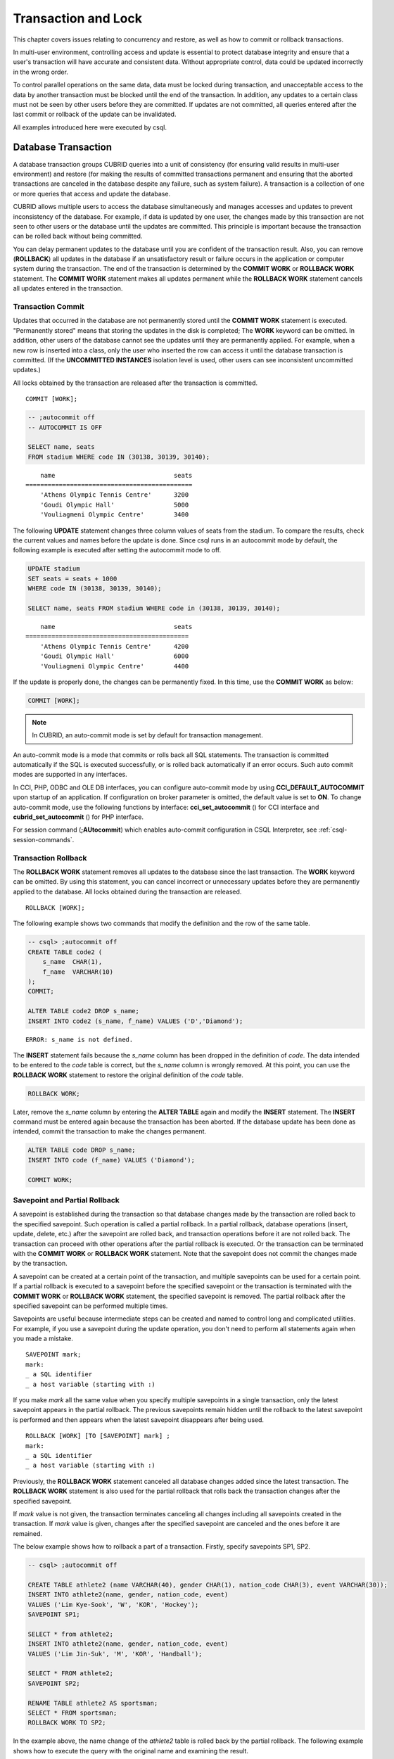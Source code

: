 ********************
Transaction and Lock
********************

This chapter covers issues relating to concurrency and restore, as well as how to commit or rollback transactions.

In multi-user environment, controlling access and update is essential to protect database integrity and ensure that a user's transaction will have accurate and consistent data. Without appropriate control, data could be updated incorrectly in the wrong order.

To control parallel operations on the same data, data must be locked during transaction, and unacceptable access to the data by another transaction must be blocked until the end of the transaction. In addition, any updates to a certain class must not be seen by other users before they are committed. If updates are not committed, all queries entered after the last commit or rollback of the update can be invalidated.

All examples introduced here were executed by csql.

Database Transaction
====================

A database transaction groups CUBRID queries into a unit of consistency (for ensuring valid results in multi-user environment) and restore (for making the results of committed transactions permanent and ensuring that the aborted transactions are canceled in the database despite any failure, such as system failure). A transaction is a collection of one or more queries that access and update the database.

CUBRID allows multiple users to access the database simultaneously and manages accesses and updates to prevent inconsistency of the database. For example, if data is updated by one user, the changes made by this transaction are not seen to other users or the database until the updates are committed. This principle is important because the transaction can be rolled back without being committed.

You can delay permanent updates to the database until you are confident of the transaction result. Also, you can remove (**ROLLBACK**) all updates in the database if an unsatisfactory result or failure occurs in the application or computer system during the transaction. The end of the transaction is determined by the **COMMIT WORK** or **ROLLBACK WORK** statement. The **COMMIT WORK** statement makes all updates permanent while the **ROLLBACK WORK** statement cancels all updates entered in the transaction.

Transaction Commit
------------------

Updates that occurred in the database are not permanently stored until the **COMMIT WORK** statement is executed. "Permanently stored" means that storing the updates in the disk is completed; The **WORK** keyword can be omitted. In addition, other users of the database cannot see the updates until they are permanently applied. For example, when a new row is inserted into a class, only the user who inserted the row can access it until the database transaction is committed. (If the **UNCOMMITTED INSTANCES** isolation level is used, other users can see inconsistent uncommitted updates.)

All locks obtained by the transaction are released after the transaction is committed. ::

    COMMIT [WORK];

.. code-block:: sql

    -- ;autocommit off
    -- AUTOCOMMIT IS OFF
    
    SELECT name, seats
    FROM stadium WHERE code IN (30138, 30139, 30140);

::

        name                                seats
    =============================================
        'Athens Olympic Tennis Centre'      3200
        'Goudi Olympic Hall'                5000
        'Vouliagmeni Olympic Centre'        3400

The following **UPDATE** statement changes three column values of seats from the stadium. To compare the results, check the current values and names before the update is done. Since csql runs in an autocommit mode by default, the following example is executed after setting the autocommit mode to off.

.. code-block:: sql

    UPDATE stadium
    SET seats = seats + 1000
    WHERE code IN (30138, 30139, 30140);
     
    SELECT name, seats FROM stadium WHERE code in (30138, 30139, 30140);
    
::

        name                                seats
    ============================================
        'Athens Olympic Tennis Centre'      4200
        'Goudi Olympic Hall'                6000
        'Vouliagmeni Olympic Centre'        4400

If the update is properly done, the changes can be permanently fixed. In this time, use the **COMMIT WORK** as below:

.. code-block:: sql

    COMMIT [WORK];

.. note:: In CUBRID, an auto-commit mode is set by default for transaction management.

An auto-commit mode is a mode that commits or rolls back all SQL statements. The transaction is committed automatically if the SQL is executed successfully, or is rolled back automatically if an error occurs. Such auto commit modes are supported in any interfaces.

In CCI, PHP, ODBC and OLE DB interfaces, you can configure auto-commit mode by using **CCI_DEFAULT_AUTOCOMMIT** upon startup of an application. If configuration on broker parameter is omitted, the default value is set to **ON**. To change auto-commit mode, use the following functions by interface: **cci_set_autocommit** () for CCI interface and **cubrid_set_autocommit** () for PHP interface.

For session command (**;AUtocommit**) which enables auto-commit configuration in CSQL Interpreter, see :ref:`csql-session-commands`.

Transaction Rollback
--------------------

The **ROLLBACK WORK** statement removes all updates to the database since the last transaction. The **WORK** keyword can be omitted. By using this statement, you can cancel incorrect or unnecessary updates before they are permanently applied to the database. All locks obtained during the transaction are released. ::

    ROLLBACK [WORK];

The following example shows two commands that modify the definition and the row of the same table.

.. code-block:: sql

    -- csql> ;autocommit off
    CREATE TABLE code2 (
        s_name  CHAR(1),
        f_name  VARCHAR(10)
    );
    COMMIT;
    
    ALTER TABLE code2 DROP s_name;
    INSERT INTO code2 (s_name, f_name) VALUES ('D','Diamond');
 
::

    ERROR: s_name is not defined.

The **INSERT** statement fails because the *s_name* column has been dropped in the definition of *code*. The data intended to be entered to the *code* table is correct, but the *s_name* column is wrongly removed. At this point, you can use the **ROLLBACK WORK** statement to restore the original definition of the *code* table.

.. code-block:: sql

    ROLLBACK WORK;

Later, remove the *s_name* column by entering the **ALTER TABLE** again and modify the **INSERT** statement. The **INSERT** command must be entered again because the transaction has been aborted. If the database update has been done as intended, commit the transaction to make the changes permanent.

.. code-block:: sql

    ALTER TABLE code DROP s_name;
    INSERT INTO code (f_name) VALUES ('Diamond');

    COMMIT WORK;

Savepoint and Partial Rollback
------------------------------

A savepoint is established during the transaction so that database changes made by the transaction are rolled back to the specified savepoint. Such operation is called a partial rollback. In a partial rollback, database operations (insert, update, delete, etc.) after the savepoint are rolled back, and transaction operations before it are not rolled back. The transaction can proceed with other operations after the partial rollback is executed. Or the transaction can be terminated with the **COMMIT WORK** or **ROLLBACK WORK** statement. Note that the savepoint does not commit the changes made by the transaction.

A savepoint can be created at a certain point of the transaction, and multiple savepoints can be used for a certain point. If a partial rollback is executed to a savepoint before the specified savepoint or the transaction is terminated with the **COMMIT WORK** or **ROLLBACK WORK** statement, the specified savepoint is removed. The partial rollback after the specified savepoint can be performed multiple times.

Savepoints are useful because intermediate steps can be created and named to control long and complicated utilities. For example, if you use a savepoint during the update operation, you don't need to perform all statements again when you made a mistake. ::

    SAVEPOINT mark;
    mark:
    _ a SQL identifier
    _ a host variable (starting with :)

If you make *mark* all the same value when you specify multiple savepoints in a single transaction, only the latest savepoint appears in the partial rollback. The previous savepoints remain hidden until the rollback to the latest savepoint is performed and then appears when the latest savepoint disappears after being used. ::

    ROLLBACK [WORK] [TO [SAVEPOINT] mark] ;
    mark:
    _ a SQL identifier
    _ a host variable (starting with :)

Previously, the **ROLLBACK WORK** statement canceled all database changes added since the latest transaction. The **ROLLBACK WORK** statement is also used for the partial rollback that rolls back the transaction changes after the specified savepoint.

If *mark* value is not given, the transaction terminates canceling all changes including all savepoints created in the transaction. If *mark* value is given, changes after the specified savepoint are canceled and the ones before it are remained.

The below example shows how to rollback a part of a transaction.
Firstly, specify savepoints SP1, SP2.

.. code-block:: sql

    -- csql> ;autocommit off
    
    CREATE TABLE athlete2 (name VARCHAR(40), gender CHAR(1), nation_code CHAR(3), event VARCHAR(30));
    INSERT INTO athlete2(name, gender, nation_code, event)
    VALUES ('Lim Kye-Sook', 'W', 'KOR', 'Hockey');
    SAVEPOINT SP1;
     
    SELECT * from athlete2;
    INSERT INTO athlete2(name, gender, nation_code, event)
    VALUES ('Lim Jin-Suk', 'M', 'KOR', 'Handball');
     
    SELECT * FROM athlete2;
    SAVEPOINT SP2;
     
    RENAME TABLE athlete2 AS sportsman;
    SELECT * FROM sportsman;
    ROLLBACK WORK TO SP2;

In the example above, the name change of the *athlete2* table is rolled back by the partial rollback. The following example shows how to execute the query with the original name and examining the result.

.. code-block:: sql

    SELECT * FROM athlete2;
    DELETE FROM athlete2 WHERE name = 'Lim Jin-Suk';
    SELECT * FROM athlete2;
    ROLLBACK WORK TO SP2;

In the example above, deleting 'Lim Jin-Suk' is discarded by rollback work to SP2 command.
The following example shows how to roll back to SP1.

.. code-block:: sql

    SELECT * FROM athlete2;
    ROLLBACK WORK TO SP1;
    SELECT * FROM athlete2;
    COMMIT WORK;

.. _cursor-holding:

Cursor Holdability
==================

Cursor holdability is when an application holds the record set of the **SELECT** query result to fetch the next record even after performing an explicit commit or an automatic commit. In each application, cursor holdability can be specified as Connection level or Statement level. If it is not specified, the cursor is held by default. Therefore, **HOLD_CURSORS_OVER_COMMIT** is the default setting.

The following code shows how to set cursor holdability in JDBC:

.. code-block:: java

    // set cursor holdability at the connection level
    conn.setHoldability(ResultSet.HOLD_CURSORS_OVER_COMMIT);
     
    // set cursor holdability at the statement level which can override the connection
    PreparedStatement pStmt = conn.prepareStatement(sql,
                                        ResultSet.TYPE_SCROLL_SENSITIVE,
                                        ResultSet.CONCUR_UPDATABLE,
                                        ResultSet.HOLD_CURSORS_OVER_COMMIT);

To set cursor holdability to close the cursor when a transaction is committed, set **ResultSet.CLOSE_CURSORS_AT_COMMIT**, instead of **ResultSet.HOLD_CURSORS_OVER_COMMIT**, in the above example.

The default setting for applications that were developed based on CCI is to hold the cursor. If the cursor is set to 'not to hold a cursor' at connection level and you want to hold the cursor, define the **CCI_PREPARE_HOLDABLE** flag while preparing a query. The default setting for CCI drivers (PHP, PDO, ODBC, OLE DB, ADO.NET, Perl, Python, Ruby) is to hold the cursor. To check whether a driver supports the cursor holdability setting, refer to the **PREPARE** function of the driver.

.. note:: \

    * Note that versions lower than CUBRID 9.0 do not support cursor holdability. The default setting of those versions is to close all cursors at commit.
    * CUBRID currently does not support ResultSet.HOLD_CURSORS_OVER_COMMIT in java.sql.XAConnection interface.

**Cursor-related Operation at Transaction Commit**

When a transaction is committed, all statements and result sets that are closed are released even if you have set cursor holdability. After that, when the result sets are used for another transaction, some or all of the result sets should be closed as required.

When a transaction is rolled back, all result sets are closed. This means that all result sets held in the previous transaction are closed because you have set cursor holdability.

.. code-block:: java

    rs1 = stmt.executeQuery(sql1);
    conn.commit();
    rs2 = stmt.executeQuery(sql2);
    conn.rollback();  // result sets rs1 and rs2 are closed and it will not be available to use them.

**When the Result Sets are Closed**

The result sets that hold the cursor are closed in the following cases:

*   Driver closes the result set, i.e. rs.close()
*   Driver closes the statement, i.e. stmt.close()
*   Driver disconnects the connection.
*   Transaction aborts, for instance, application explicitly calls rollback(), auto rollback due to a query failure under auto-commit mode.

**Relationship with CAS**

When the connection between an application and the CAS is closed, all result sets are automatically closed even if you have set cursor holdability in the application. The setting value of
**KEEP_CONNECTION**, the broker parameter, affects cursor holdability of the result set.

*   KEEP_CONNECTION = ON: Cursor holdability is not affected.
*   KEEP_CONNECTION = AUTO: The CAS cannot be restarted while the result set with cursor holdability is open.

.. warning:: Usage of memory will increase in the status of result set opened. Thus, you should close the result set after completion.

.. note:: Note that CUBRID versions lower than 9.0 do not support cursor holdability and the cursor is automatically closed when a transaction is committed. Therefore, the recordset of the **SELECT** query result is not kept.

.. _database-concurrency:

Database Concurrency
====================

If there are multiple users with read and write authorization to a database, possibility exists that more than one user will access the database simultaneously. Controlling access and update in multi-user environment is essential to protect database integrity and ensure that users and transactions should have accurate and consistent data. Without appropriate control, data could be updated incorrectly in the wrong order.

Like most commercial database systems, CUBRID adopts serializability, an element that is essential to maintaining data concurrency within the database. Serializability ensures no interference between transactions when multiple transactions are executed at once. It is guaranteed more with the higher isolation level. This principle is based on the assumption that database consistency is guaranteed as long as transaction is executed automatically. In CUBRID, serializability is managed by the well-known two-phase locking protocol.

The transaction must ensure database concurrency, and each transaction must guarantee appropriate results. When multiple transactions are being executed at once, an event in transaction T1 should not affect an event in transaction T2. This means isolation. Transaction isolation level is the degree to which a transaction is separated from all other concurrent transactions. The higher isolation level means the lower interference from other transactions. The lower isolation level means the higher the concurrency. A database determines whether which lock is applied to tables and records based on these isolation levels. Therefore, can control the level of consistency and concurrency specific to a service by setting appropriate isolation level.

The read operations that allow interference between transactions with isolation levels are as follows:

*   **Dirty read** : A transaction T2 can read D' before a transaction T1 updates data D to D' and commits it.
*   **Non-repeatable read** : A transaction T1 can read changed value, if a transaction T2 updates or deletes data and commits while data is retrieved in the transaction T1 multiple times.
*   **Phantom read** : A transaction T1 can read E, if a transaction T2 inserts new record E and commits while data is retrieved in the transaction T1 multiple times.

The default value of CUBRID isolation level is :ref:`isolation-level-3`.

**Isolation Levels Provided by CUBRID**

On the below table, the number wrapped with parenthesis right after the isolation level name is a number which can be used instead of the isolation level name when setting an isolation level.

You can set an isolation level by using the :ref:`set-transaction-isolation-level` statement or system parameters provided by CUBRID. For details, see :ref:`lock-parameters`.

(O: YES, X: NO)

+--------------------------------+-----------------------+--------+---------------+----------+------------------------+
| CUBRID Isolation Level         | Other DBMS            | DIRTY  | UNREPEATABLE  | PHANTOM  | Schema Changes of the  |
| (isolation_level)              | Isolation Level       | READ   | READ          | READ     | Table Being Retrieved  |
+================================+=======================+========+===============+==========+========================+
| :ref:`isolation-level-6` (6)   | SERIALIZABLE          | X      | X             | X        | X                      |
+--------------------------------+-----------------------+--------+---------------+----------+------------------------+
| :ref:`isolation-level-5` (5)   | REPEATABLE READ       | X      | X             | O        | X                      |
+--------------------------------+-----------------------+--------+---------------+----------+------------------------+
| :ref:`isolation-level-4` (4)   | READ COMMITTED        | X      | O             | O        | X                      |
+--------------------------------+-----------------------+--------+---------------+----------+------------------------+
| :ref:`isolation-level-3` (3)   | READ UNCOMMITTED      | O      | O             | O        | X                      |
+--------------------------------+-----------------------+--------+---------------+----------+------------------------+
| :ref:`isolation-level-2` (2)   |                       | X      | O             | O        | O                      |
+--------------------------------+-----------------------+--------+---------------+----------+------------------------+
| :ref:`isolation-level-1` (1)   |                       | O      | O             | O        | O                      |
+--------------------------------+-----------------------+--------+---------------+----------+------------------------+

*   **READ UNCOMMITTED** allows dirty read, unrepeatable read and phantom read.
*   **READ COMMITTED** does not allow dirty read but allows unrepeatable read and phantom read.
*   **REPEATABLE READ** does not allow dirty read and unrepeatable read but allows phantom read.
*   **SERIALIZABLE** does not allow interrupts between transactions when doing read operation.

.. _lock-protocol:

Lock Protocol
=============

In the two-phase locking protocol used by CUBRID, a transaction obtains a shared lock before it reads an object, and an exclusive lock before it updates the object so that conflicting operations are not executed simultaneously. If transaction T1 requires a lock, CUBRID checks if the requested lock conflicts with the existing one. If it does, transaction T1 enters a standby state and delays the lock. If another transaction T2 releases the lock, transaction T1 resumes and obtains it. Once the lock is released, the transaction do not require anymore new locks.

Granularity Locking
-------------------

CUBRID uses a granularity locking protocol to decrease the number of locks. In the granularity locking protocol, a database can be modeled as a hierarchy of lockable units: row lock, table lock and database lock. Bigger locks have more granular locks.

If the locking granularities overlap, effects of a finer granularity are propagated in order to prevent conflicts. That is, if a shared lock is required on an instance of a table, an intent shared lock will be set on the table. If an exclusive lock is required on an instance of a table, an intent exclusive lock will be set on the table. An intent shared lock on a table means that a shared lock can be set on an instance of the table. An intent exclusive lock on a table means that a shared/exclusive lock can be set on an instance of the table. That is, if an intent shared lock on a table is allowed in one transaction, another transaction cannot obtain an exclusive lock on the table (for example, to add a new column). However, the second transaction may obtain a shared lock on the table. If an intent exclusive lock on the table is allowed in one transaction, another transaction cannot obtain a shared lock on the table (for example, a query on an instance of the tables cannot be executed because it is being changed).

A mechanism called lock escalation is used to limit the number of locks being managed. If a transaction has more than a certain number of locks (a number which can be changed by the **lock_escalation** system parameter), the system begins to require locks at the next higher level of granularity. This escalates the locks to a coarser level of granularity. CUBRID performs lock escalation when no transactions have a higher level of granularity in order to avoid a deadlock caused by lock conversion.

.. _lock-mode:

Lock Mode Types And Compatibility
---------------------------------

CUBRID determines the lock mode depending on the type of operation to be performed by the transaction, and determines whether or not to share the lock depending on the mode of the lock preoccupied by another transaction. Such decisions concerning the lock are made by the system automatically. Manual assignment by the user is not allowed. To check the lock information of CUBRID, use the **cubrid lockdb** *db_name* command. For details, see :ref:`lockdb`.

*   **Shared lock (shared lock, S_LOCK)**

    This lock is obtained before the read operation is executed on the object. 
    
    It can be obtained by multiple transactions for the same object. At this time, transaction T2 and T3 can perform the read operation on the object concurrently, but not the update operation.

    .. note::

        *   If an isolation level is REPEATABLE COMMITTED(4), Transaction T1 obtains the shared lock first before it performs the read operation on a certain object, and releases it immediately after it completes the operation even before transaction T1 is committed; therefore, one of other transactions can do the update or delete operation to this object.
        
        *   If an isolation level is REPEATABLE READ(5), it keeps shared locks until a transaction T1 is committed; therefore, one of other transactions cannot do the update or delete operation to this object.

*   **Exclusive lock (exclusive lock, X_LOCK)**

    This lock is obtained before the update operation is executed on the object. 

    It can only be obtained by one transaction. Transaction T1 obtains the exclusive lock first before it performs the update operation on a certain object X, and does not release it until transaction T1 is committed even after the update operation is completed. Therefore, transaction T2 and T3 cannot perform the read operation as well on X before transaction T1 releases the exclusive lock.

*   **Update lock (update lock, U_LOCK)**

    This lock is obtained when the read operation is executed in the expression before the update operation is performed. That is, this is used in UPDATE ... WHERE statement or DELETE ... WHERE statement.

    For example, when an UPDATE statement combined with a **WHERE** clause is executed, execute the operation by obtaining the update lock for each row and the exclusive lock only for the result rows that satisfy the condition when performing index search or full scan search in the **WHERE** clause. The update lock is converted to an exclusive lock when the actual update operation is performed. It can be called a quasi-exclusive lock because it does not allow read lock on the same object for another transaction.

*   **Intent lock**

    This lock is set inherently in a higher-level object than a certain object to protect the lock on the object of a certain level.
    
    For example, when a shared lock is requested for a certain row, prevent a situation from occurring in which the table is locked by another transaction by setting the intent shared lock as well on the table at the higher level in hierarchy. Therefore, the intent lock is not set on rows at the lowest level, but is set on higher-level objects. The types of intent locks are as follows:

    *   **Intent shared lock (IS_LOCK)**
    
        If the intent shared lock is set on the table, which is the higher-level object, as a result of the shared lock set on a certain row, another transaction cannot perform operations such as changing the schema of the table (e.g. adding a column or changing the table name) or updating all rows. However updating some rows or viewing all rows is allowed.

    *   **Intent exclusive lock (IX_LOCK)**

        If the intent exclusive lock is set on the table, which is the higher-level object, as a result of the exclusive lock set on a certain row, another transaction cannot perform operations such as changing the schema of the table, updating or viewing all rows. However updating some rows is allowed.

    *   **Shared with intent exclusive lock(SIX_LOCK)**

        This lock is set on the higher-level object inherently to protect the shared lock set on all objects at the lower hierarchical level and the intent exclusive lock on some object at the lower hierarchical level.

        Once the shared intent exclusive lock is set on a table, another transaction cannot change the schema of the table, update all/some rows or view all rows. However, viewing some rows is allowed.

*   **Key Lock**

    A key lock is acquired when doing SELECT, INSERT, UPDATE or DELETE operation about a record with a unique key.
    However, to acquire a key lock, a unique key must exist on the WHERE condition's column.

    For example, if you INSERT a value, X_LOCK is acquired to this value and NS_LOCK is acuquired to the next key of this value.
    
    If you UPDATE/DELETE a value, NX_LOCKs are acquired at the closest smaller key than the defined minimum range and at the closest larger key than the defined maximum range.
    
    *   **Next-key shared lock, NS_LOCK**

        When you perform an INSERT operation on a row that a unique key exists, acquire next key lock to protect the range that affect their task.
    
    *   **Next-key exclusive lock, NX_LOCK**
    
        When you perform an UPDATE or a DELETE operation on rows that a unique key exists, acquire next and previous key lock to protect the range that affect their task. 
    
*   **Schema Lock**

    A shcema lock is acquired when executing DDL work.

    *   **Schema stability lock, SCH_S_LOCK**

        This lock is acquired during compiling a query and it guarantees that the schema which is included in this query is not changed.

    *   **Schema modification lock, SCH_M_LOCK**

        This lock is acquired during running DDL(ALTER/CREATE/DROP) and it protects that other transactions access the modified schema.

    Some DDL operation like ALTER, CREATE INDEX does not acquire SCH_M_LOCK directly. For example, CUBRID operates type checking about filtering expression when you create a filtered index; during this term, the lock which is kept to the target table is SCH-S like other type checking operations. The method has a strength to increase the concurrency by allowing other transaction's operation during DDL operation's compilation.
    
    However, it also has a weakness not to avoid a deadlock when DDL operations are operated at the same table at the same time. A deadlock case by SCH-S lock is as follows.

    +---------------------------------------------------------------+---------------------------------------------------------------+
    | T1                                                            | T2                                                            |
    +===============================================================+===============================================================+
    | ::                                                            | ::                                                            |
    |                                                               |                                                               |
    |  CREATE INDEX i_t_i on t( i ) WHERE i > 0                     |   CREATE INDEX i_t_j on t(j) WHERE j > 0                      |
    +---------------------------------------------------------------+---------------------------------------------------------------+
    | SCH-S lock during checking types of "i > 0" case.             |                                                               |
    +---------------------------------------------------------------+---------------------------------------------------------------+
    |                                                               | SCH-S lock during checking types of "j > 0" case."j > 0"      |
    +---------------------------------------------------------------+---------------------------------------------------------------+
    | requesting SCH-M lock but waiting T2's SCH-S lock is released |                                                               |
    +---------------------------------------------------------------+---------------------------------------------------------------+
    |                                                               | requesting SCH-M lock but waiting T1's SCH-S lock is released |
    +---------------------------------------------------------------+---------------------------------------------------------------+

.. note:: This is a summarized description about locking.

    *   There are row(instance), key, and schema(class) about objects of locking targets. The below shows the kinds of locks grouped by locking objects.

        *   row locks: S_LOCK, X_LOCK, U_LOCK
        
        *   key locks: NS_LOCK, NX_LOCK
        
        *   schema locks: IX_LOCK, IS_LOCK, SIX_LOCK, SCH_S_LOCK, SCH_M_LOCK
        
    *   Row locks and schema locks affect each other.
    
    *   Key locks are not related to row locks or schema locks.
    
The following table briefly shows the lock compatibility between the locks described above. Compatibility means that the lock requester can obtain a lock while the lock holder is keeping the lock obtained for a certain object.

**Lock Compatibility**

(O: TRUE, X: FALSE, -: N/A)

+----------------------------------+-----------------------------------------------------------------------------------------------------------------------------------+
|                                  | **Lock holder**                                                                                                                   |
|                                  +-----------+-----------+-----------+-----------+-----------+-----------+-----------+-----------+-----------+-----------+-----------+
|                                  | **NULL**  | **SCH-S** | **IS**    | **S**     | **IX**    | **SIX**   | **U**     | **X**     | **NS**    | **NX**    | **SCH-M** |
+----------------------+-----------+-----------+-----------+-----------+-----------+-----------+-----------+-----------+-----------+-----------+-----------+-----------+
| **Lock requester**   | **NULL**  | O         | O         | O         | O         | O         | O         | O         | O         | O         | O         | O         |
|                      |           |           |           |           |           |           |           |           |           |           |           |           |
|                      +-----------+-----------+-----------+-----------+-----------+-----------+-----------+-----------+-----------+-----------+-----------+-----------+
|                      | **SCH-S** | O         | O         | O         | O         | O         | O         | \-        | O         | \-        | \-        | O         |
|                      +-----------+-----------+-----------+-----------+-----------+-----------+-----------+-----------+-----------+-----------+-----------+-----------+
|                      | **IS**    | O         | O         | O         | O         | O         | O         | \-        | X         | \-        | \-        | X         |
|                      +-----------+-----------+-----------+-----------+-----------+-----------+-----------+-----------+-----------+-----------+-----------+-----------+
|                      | **S**     | O         | O         | O         | O         | X         | X         | X         | X         | X         | X         | X         |
|                      +-----------+-----------+-----------+-----------+-----------+-----------+-----------+-----------+-----------+-----------+-----------+-----------+
|                      | **IX**    | O         | O         | O         | X         | O         | X         | \-        | X         | \-        | \-        | X         |
|                      +-----------+-----------+-----------+-----------+-----------+-----------+-----------+-----------+-----------+-----------+-----------+-----------+
|                      | **SIX**   | O         | O         | O         | X         | X         | X         | \-        | X         | \-        | \-        | X         |
|                      +-----------+-----------+-----------+-----------+-----------+-----------+-----------+-----------+-----------+-----------+-----------+-----------+
|                      | **U**     | O         | \-        | \-        | O         | \-        | \-        | X         | X         | \-        | \-        | \-        |
|                      +-----------+-----------+-----------+-----------+-----------+-----------+-----------+-----------+-----------+-----------+-----------+-----------+
|                      | **X**     | O         | O         | X         | X         | X         | X         | X         | X         | \-        | \-        | X         |
|                      +-----------+-----------+-----------+-----------+-----------+-----------+-----------+-----------+-----------+-----------+-----------+-----------+
|                      | **NS**    | O         | \-        | \-        | X         | \-        | \-        | \-        | \-        | O         | X         | \-        |
|                      +-----------+-----------+-----------+-----------+-----------+-----------+-----------+-----------+-----------+-----------+-----------+-----------+
|                      | **NX**    | O         | \-        | \-        | X         | \-        | \-        | \-        | \-        | X         | X         | \-        |
|                      +-----------+-----------+-----------+-----------+-----------+-----------+-----------+-----------+-----------+-----------+-----------+-----------+
|                      | **SCH-M** | O         | X         | X         | X         | X         | X         | \-        | X         | \-        | \-        | X         |
+----------------------+-----------+-----------+-----------+-----------+-----------+-----------+-----------+-----------+-----------+-----------+-----------+-----------+

*   **NULL**\: The status that any lock exists.

**Lock Transformation Table**

+----------------------------------+-----------------------------------------------------------------------------------------------------------------------------------+
|                                  | **Granted lock mode**                                                                                                             |
|                                  +-----------+-----------+-----------+-----------+-----------+-----------+-----------+-----------+-----------+-----------+-----------+
|                                  | **NULL**  | **SCH-S** | **IS**    | **S**     | **IX**    | **SIX**   | **U**     | **X**     | **NS**    | **NX**    | **SCH-M** |
+----------------------+-----------+-----------+-----------+-----------+-----------+-----------+-----------+-----------+-----------+-----------+-----------+-----------+
| **Requested lock**   | **NULL**  | NULL      | SCH-S     | IS        | S         | IX        | SIX       | U         | X         | NS        | NX        | SCH-M     |
| **mode**             +-----------+-----------+-----------+-----------+-----------+-----------+-----------+-----------+-----------+-----------+-----------+-----------+
|                      | **SCH-S** | SCH-S     | SCH-S     | IS        | S         | IX        | SIX       | \-        | X         | \-        | \-        | SCH-M     |
|                      +-----------+-----------+-----------+-----------+-----------+-----------+-----------+-----------+-----------+-----------+-----------+-----------+
|                      | **IS**    | IS        | IS        | IS        | S         | IX        | SIX       | \-        | X         | \-        | \-        | SCH-M     |
|                      +-----------+-----------+-----------+-----------+-----------+-----------+-----------+-----------+-----------+-----------+-----------+-----------+
|                      | **S**     | S         | S         | S         | S         | SIX       | SIX       | U         | X         | NX        | NX        | SCH-M     |
|                      +-----------+-----------+-----------+-----------+-----------+-----------+-----------+-----------+-----------+-----------+-----------+-----------+
|                      | **IX**    | IX        | IX        | IX        | SIX       | IX        | SIX       | \-        | X         | \-        | \-        | SCH-M     |
|                      +-----------+-----------+-----------+-----------+-----------+-----------+-----------+-----------+-----------+-----------+-----------+-----------+
|                      | **SIX**   | SIX       | SIX       | SIX       | SIX       | SIX       | SIX       | \-        | X         | \-        | \-        | SCH-M     |
|                      +-----------+-----------+-----------+-----------+-----------+-----------+-----------+-----------+-----------+-----------+-----------+-----------+
|                      | **U**     | U         | \-        | \-        | U         | \-        | \-        | U         | X         | \-        | \-        | \-        |
|                      +-----------+-----------+-----------+-----------+-----------+-----------+-----------+-----------+-----------+-----------+-----------+-----------+
|                      | **X**     | X         | X         | X         | X         | X         | X         | X         | X         | \-        | \-        | SCH-M     |
|                      +-----------+-----------+-----------+-----------+-----------+-----------+-----------+-----------+-----------+-----------+-----------+-----------+
|                      | **NS**    | NS        | \-        | \-        | NX        | \-        | \-        | \-        | \-        | NS        | NX        | \-        |
|                      +-----------+-----------+-----------+-----------+-----------+-----------+-----------+-----------+-----------+-----------+-----------+-----------+
|                      | **NX**    | NX        | \-        | \-        | NX        | \-        | \-        | \-        | \-        | NX        | NX        | \-        |
|                      +-----------+-----------+-----------+-----------+-----------+-----------+-----------+-----------+-----------+-----------+-----------+-----------+
|                      | **SCH-M** | SCH-M     | SCH-M     | SCH-M     | SCH-M     | SCH-M     | SCH-M     | \-        | SCH-M     | \-        | \-        | SCH-M     |
+----------------------+-----------+-----------+-----------+-----------+-----------+-----------+-----------+-----------+-----------+-----------+-----------+-----------+

The below shows that INSERTed data sets X_LOCK to a row and NS_LOCK to a key when the isolation level is 4.

+---------------------------------------------------------+---------------------------------------------------------+----------------------------------------------------------------------------+
| T1                                                      | T2                                                      | Description                                                                |
+=========================================================+=========================================================+============================================================================+
| ::                                                      | ::                                                      | AUTOCOMMIT OFF and READ COMMITTED                                          |
|                                                         |                                                         |                                                                            |
|   csql> ;au off                                         |   csql> ;au off                                         |                                                                            |
|   SET TRANSACTION ISOLATION LEVEL 4;                    |   SET TRANSACTION ISOLATION LEVEL 4;                    |                                                                            |
+---------------------------------------------------------+---------------------------------------------------------+----------------------------------------------------------------------------+
| ::                                                      |                                                         |                                                                            |
|                                                         |                                                         |                                                                            |
|   CREATE TABLE tbl(a INT PRIMARY KEY, b INT);           |                                                         |                                                                            |
|   INSERT INTO tbl                                       |                                                         |                                                                            |
|     VALUES (10, 10), (30, 30), (50, 50), (70, 70);      |                                                         |                                                                            |
|   COMMIT;                                               |                                                         |                                                                            |
+---------------------------------------------------------+---------------------------------------------------------+----------------------------------------------------------------------------+
| ::                                                      |                                                         | Acquire X_LOCK to a row 20, NS_LOCK to a key 30.                           |
|                                                         |                                                         |                                                                            |
|   INSERT INTO tbl VALUES (20, 20);                      |                                                         |                                                                            |
+---------------------------------------------------------+---------------------------------------------------------+----------------------------------------------------------------------------+
|                                                         | ::                                                      | Wait. X_LOCK is locked on a row 20; therefore, T2's S_LOCK is not allowed. |
|                                                         |                                                         |                                                                            |
|                                                         |   SELECT * FROM tbl WHERE a <= 20;                      |                                                                            |
+---------------------------------------------------------+---------------------------------------------------------+----------------------------------------------------------------------------+
|                                                         | The operation is canceled by an interrupt(Ctrl-C)       |                                                                            |
+---------------------------------------------------------+---------------------------------------------------------+----------------------------------------------------------------------------+
|                                                         | ::                                                      | Allow. S_LOCK which is bigger than 25 of T2 is asked, so it's not          |
|                                                         |                                                         |  related to a key lock.                                                    |
|                                                         |   SELECT * FROM tbl WHERE a > 25;                       |                                                                            |
+---------------------------------------------------------+---------------------------------------------------------+----------------------------------------------------------------------------+
|                                                         | ::                                                      | Allow. NS_LOCK is locked on a key 30, but T2 acquires U_LOCK and change    |
|                                                         |                                                         | this into X_LOCK about a row; and this is not related to T1's key lock.    |
|                                                         |   UPDATE tbl SET b=100 WHERE a > 25 AND a < 40;         | T2 also acquire NX_LOCK about a key 30 and a key 50.                       |
+---------------------------------------------------------+---------------------------------------------------------+----------------------------------------------------------------------------+
| ::                                                      |                                                         | T1's lock is released.                                                     |
|                                                         |                                                         |                                                                            |
|   COMMIT;                                               |                                                         |                                                                            |
+---------------------------------------------------------+---------------------------------------------------------+----------------------------------------------------------------------------+
| ::                                                      |                                                         | Wait. To INSERT a row 22 when T2 has NX_LOCKs on a key 30 and 50           |
|                                                         |                                                         | , T1 has to get NS_LOCK on a key 30; therefore, T1 waits                   |
|   INSERT INTO tbl VALUES (22, 22);                      |                                                         | T2's lock release.                                                         |
+---------------------------------------------------------+---------------------------------------------------------+----------------------------------------------------------------------------+


The below is an example that T1 waits a lock until T2 commits updated data when isolation level is 4.

+-------------------------------------------------------------------------------+-------------------------------------------------------------------------------+
| T1                                                                            | T2                                                                            |
+===============================================================================+===============================================================================+
| ::                                                                            | ::                                                                            |
|                                                                               |                                                                               |
|   csql> ;autocommit off                                                       |   csql> ;autocommit off                                                       |
|                                                                               |                                                                               |
|   AUTOCOMMIT IS OFF                                                           |   AUTOCOMMIT IS OFF                                                           |
|                                                                               |                                                                               |
|   csql> SET TRANSACTION ISOLATION LEVEL 4;                                    |   csql> SET TRANSACTION ISOLATION LEVEL 4;                                    |
|                                                                               |                                                                               |
|   Isolation level set to:                                                     |   Isolation level set to:                                                     |
|   REPEATABLE READ SCHEMA, READ COMMITTED INSTANCES.                           |   REPEATABLE READ SCHEMA, READ COMMITTED INSTANCES.                           |
|                                                                               |                                                                               |
|                                                                               | ::                                                                            |
|                                                                               |                                                                               |
|                                                                               |   $ cubrid lockdb demodb                                                      |
|                                                                               |                                                                               |
|                                                                               |   *** Lock Table Dump ***                                                     |
|                                                                               |                                                                               |
|                                                                               |   ...                                                                         |
|                                                                               |                                                                               |
|                                                                               |   Object Lock Table:                                                          |
|                                                                               |         Current number of objects which are locked    = 0                     |
|                                                                               |         Maximum number of objects which can be locked = 10000                 |
|                                                                               |                                                                               |
|                                                                               |   ...                                                                         |
+-------------------------------------------------------------------------------+-------------------------------------------------------------------------------+
| ::                                                                            |                                                                               |
|                                                                               |                                                                               |
|   csql> SELECT nation_code, gold FROM participant WHERE nation_code='USA';    |                                                                               |
|                                                                               |                                                                               |
|    nation_code                  gold                                          |                                                                               |
|   ======================================                                      |                                                                               |
|   'USA'                          36                                           |                                                                               |
|   'USA'                          37                                           |                                                                               |
|   'USA'                          44                                           |                                                                               |
|   'USA'                          37                                           |                                                                               |
|   'USA'                          36                                           |                                                                               |
|                                                                               |                                                                               |
| ::                                                                            |                                                                               |
|                                                                               |                                                                               |
|   $ cubrid lockdb demodb                                                      |                                                                               |
|                                                                               |                                                                               |
|   *** Lock Table Dump ***                                                     |                                                                               |
|                                                                               |                                                                               |
|   ...                                                                         |                                                                               |
|                                                                               |                                                                               |
|   Object type: Root class.                                                    |                                                                               |
|   LOCK HOLDERS:                                                               |                                                                               |
|     Tran_index =   2, Granted_mode =  IS_LOCK, Count =   1, Nsubgranules =  1 |                                                                               |
|                                                                               |                                                                               |
|   Object type: Class = participant.                                           |                                                                               |
|   LOCK HOLDERS:                                                               |                                                                               |
|     Tran_index =   2, Granted_mode =  IS_LOCK, Count =   2, Nsubgranules =  0 |                                                                               |
+-------------------------------------------------------------------------------+-------------------------------------------------------------------------------+
|                                                                               | ::                                                                            |
|                                                                               |                                                                               |
|                                                                               |   csql> UPDATE participant SET gold = 11 WHERE nation_code = 'USA';           |
+-------------------------------------------------------------------------------+-------------------------------------------------------------------------------+
| ::                                                                            |                                                                               |
|                                                                               |                                                                               |
|   csql> SELECT nation_code, gold FROM participant WHERE nation_code='USA';    |                                                                               |
|                                                                               |                                                                               |
|   /* no results until transaction 2 releases a lock */                        |                                                                               |
|                                                                               |                                                                               |
| ::                                                                            |                                                                               |
|                                                                               |                                                                               |
|   $ cubrid lockdb demodb                                                      |                                                                               |
|                                                                               |                                                                               |
|   *** Lock Table Dump ***                                                     |                                                                               |
|                                                                               |                                                                               |
|   ...                                                                         |                                                                               |
|                                                                               |                                                                               |
|   Object type: Instance of class ( 0|   551|   7) = participant.              |                                                                               |
|   LOCK HOLDERS:                                                               |                                                                               |
|       Tran_index =   3, Granted_mode =   X_LOCK, Count =   2                  |                                                                               |
|                                                                               |                                                                               |
|   ...                                                                         |                                                                               |
|                                                                               |                                                                               |
|   Object type: Root class.                                                    |                                                                               |
|   LOCK HOLDERS:                                                               |                                                                               |
|     Tran_index =   3, Granted_mode =  IX_LOCK, Count =   1, Nsubgranules =  3 |                                                                               |
|                                                                               |                                                                               |
|   NON_2PL_RELEASED:                                                           |                                                                               |
|     Tran_index =   2, Non_2_phase_lock =  IS_LOCK                             |                                                                               |
|                                                                               |                                                                               |
|   ...                                                                         |                                                                               |
|                                                                               |                                                                               |
|   Object type: Class = participant.                                           |                                                                               |
|   LOCK HOLDERS:                                                               |                                                                               |
|     Tran_index =   3, Granted_mode =  IX_LOCK, Count =   3, Nsubgranules =  5 |                                                                               |
|     Tran_index =   2, Granted_mode =  IS_LOCK, Count =   2, Nsubgranules =  0 |                                                                               |
+-------------------------------------------------------------------------------+-------------------------------------------------------------------------------+
|                                                                               | ::                                                                            |
|                                                                               |                                                                               |
|                                                                               |   csql> COMMIT;                                                               |
|                                                                               |   Execute OK. (0.000192 sec)                                                  |
+-------------------------------------------------------------------------------+-------------------------------------------------------------------------------+
| ::                                                                            |                                                                               |
|                                                                               |                                                                               |
|   nation_code                  gold                                           |                                                                               |
|   =================================                                           |                                                                               |
|   'USA'                          11                                           |                                                                               |
|   'USA'                          11                                           |                                                                               |
|   'USA'                          11                                           |                                                                               |
|   'USA'                          11                                           |                                                                               |
|   'USA'                          11                                           |                                                                               |
|                                                                               |                                                                               |
| ::                                                                            |                                                                               |
|                                                                               |                                                                               |
|   $ cubrid lockdb demodb                                                      |                                                                               |
|                                                                               |                                                                               |
|   ...                                                                         |                                                                               |
|                                                                               |                                                                               |
|   Object type: Root class.                                                    |                                                                               |
|   LOCK HOLDERS:                                                               |                                                                               |
|     Tran_index =   2, Granted_mode =  IS_LOCK, Count =   1, Nsubgranules =  1 |                                                                               |
|                                                                               |                                                                               |
|   Object type: Class = participant.                                           |                                                                               |
|   LOCK HOLDERS:                                                               |                                                                               |
|     Tran_index =   2, Granted_mode =  IS_LOCK, Count =   3, Nsubgranules =  0 |                                                                               |
|                                                                               |                                                                               |
|   ...                                                                         |                                                                               |
+-------------------------------------------------------------------------------+-------------------------------------------------------------------------------+
| ::                                                                            |                                                                               |
|                                                                               |                                                                               |
|   csql> COMMIT;                                                               |                                                                               |
|   Execute OK. (0.000192 sec)                                                  |                                                                               |
|                                                                               |                                                                               |
| ::                                                                            |                                                                               |
|                                                                               |                                                                               |
|   $ cubrid lockdb demodb                                                      |                                                                               |
|                                                                               |                                                                               |
|   ...                                                                         |                                                                               |
|                                                                               |                                                                               |
|   Object Lock Table:                                                          |                                                                               |
|           Current number of objects which are locked    = 0                   |                                                                               |
|           Maximum number of objects which can be locked = 10000               |                                                                               |
+-------------------------------------------------------------------------------+-------------------------------------------------------------------------------+

Transaction Deadlock
--------------------

A deadlock is a state in which two or more transactions wait at once for another transaction's lock to be released. CUBRID resolves the problem by rolling back one of the transactions because transactions in a deadlock state will hinder the work of another transaction. The transaction to be rolled back is usually the transaction which has made the least updates; it is usually the one that started more recently. As soon as a transaction is rolled back, the lock held by the transaction is released and other transactions in a deadlock are permitted to proceed.

It is impossible to predict such deadlocks, but it is recommended that you reduce the range to which lock is applied by setting the index, shortening the transaction, or setting the transaction isolation level as low in order to decrease such occurrences.

Note that if you configure the value of **error_log_level**, which indicates the severity level, to NOTIFICATION, information on lock is stored in error log file of server upon deadlock occurrences.

In the following error log file, (1) indicates a table name which causes deadlock state and (2) indicates an index name. ::

    demodb_20111102_1811.err
        ...
        OID = -532| 520| 1
    (1) Object type: Index key of class ( 0| 417| 7) = tbl.
        BTID = 0| 123| 530
    (2) Index Name : i_tbl_col1
        Total mode of holders = NS_LOCK, Total mode of waiters = NULL_LOCK.
        Num holders= 1, Num blocked-holders= 0, Num waiters= 0
        LOCK HOLDERS:
        Tran_index = 2, Granted_mode = NS_LOCK, Count = 1
    ...

**Example**

+----------------------------------------------------------------------------------------------------+----------------------------------------------------------------------------------------------------+
| session 1                                                                                          | session 2                                                                                          |
+====================================================================================================+====================================================================================================+
| ::                                                                                                 | ::                                                                                                 |
|                                                                                                    |                                                                                                    |
|   csql> ;autocommit off                                                                            |   csql> ;autocommit off                                                                            |
|                                                                                                    |                                                                                                    |
|   AUTOCOMMIT IS OFF                                                                                |   AUTOCOMMIT IS OFF                                                                                |
|                                                                                                    |                                                                                                    |
|   csql> set transaction isolation level 6;                                                         |   csql> set transaction isolation level 6;                                                         |
|                                                                                                    |                                                                                                    |
|   Isolation level set to:                                                                          |   Isolation level set to:                                                                          |
|   SERIALIZABLE                                                                                     |   SERIALIZABLE                                                                                     |
+----------------------------------------------------------------------------------------------------+----------------------------------------------------------------------------------------------------+
| ::                                                                                                 |                                                                                                    |
|                                                                                                    |                                                                                                    |
|   csql> CREATE TABLE lock_tbl(host_year integer, nation_code char(3));                             |                                                                                                    |
|   csql> INSERT INTO lock_tbl VALUES (2004, 'KOR');                                                 |                                                                                                    |
|   csql> INSERT INTO lock_tbl VALUES (2004, 'USA');                                                 |                                                                                                    |
|   csql> INSERT INTO lock_tbl VALUES (2004, 'GER');                                                 |                                                                                                    |
|   csql> INSERT INTO lock_tbl VALUES (2008, 'GER');                                                 |                                                                                                    |
|   csql> COMMIT;                                                                                    |                                                                                                    |
|                                                                                                    |                                                                                                    |
|   csql> SELECT * FROM lock_tbl;                                                                    |                                                                                                    |
|                                                                                                    |                                                                                                    |
|       host_year  nation_code                                                                       |                                                                                                    |
|   ===================================                                                              |                                                                                                    |
|            2004  'KOR'                                                                             |                                                                                                    |
|            2004  'USA'                                                                             |                                                                                                    |
|            2004  'GER'                                                                             |                                                                                                    |
|            2008  'GER'                                                                             |                                                                                                    |
+----------------------------------------------------------------------------------------------------+----------------------------------------------------------------------------------------------------+
|                                                                                                    | ::                                                                                                 |
|                                                                                                    |                                                                                                    |
|                                                                                                    |   csql> SELECT * FROM lock_tbl;                                                                    |
|                                                                                                    |                                                                                                    |
|                                                                                                    |       host_year  nation_code                                                                       |
|                                                                                                    |   ===================================                                                              |
|                                                                                                    |            2004  'KOR'                                                                             |
|                                                                                                    |            2004  'USA'                                                                             |
|                                                                                                    |            2004  'GER'                                                                             |
|                                                                                                    |            2008  'GER'                                                                             |
+----------------------------------------------------------------------------------------------------+----------------------------------------------------------------------------------------------------+
| ::                                                                                                 |                                                                                                    |
|                                                                                                    |                                                                                                    |
|   csql> DELETE FROM lock_tbl WHERE host_year=2008;                                                 |                                                                                                    |
|                                                                                                    |                                                                                                    |
|   /* no result until transaction 2 releases a lock */                                              |                                                                                                    |
|                                                                                                    |                                                                                                    |
| ::                                                                                                 |                                                                                                    |
|                                                                                                    |                                                                                                    |
|   $ cubrid lockdb demodb                                                                           |                                                                                                    |
|                                                                                                    |                                                                                                    |
|   *** Lock Table Dump ***                                                                          |                                                                                                    |
|                                                                                                    |                                                                                                    |
|   ...                                                                                              |                                                                                                    |
|                                                                                                    |                                                                                                    |
|                                                                                                    |                                                                                                    |
|   Object type: Class = lock_tbl.                                                                   |                                                                                                    |
|   LOCK HOLDERS:                                                                                    |                                                                                                    |
|       Tran_index =   2, Granted_mode =   S_LOCK, Count =   2, Nsubgranules =  0                    |                                                                                                    |
|                                                                                                    |                                                                                                    |
|   BLOCKED LOCK HOLDERS:                                                                            |                                                                                                    |
|       Tran_index =   1, Granted_mode =   S_LOCK, Count =   3, Nsubgranules =  0                    |                                                                                                    |
|       Blocked_mode = SIX_LOCK                                                                      |                                                                                                    |
|       Start_waiting_at = Fri Feb 12 14:22:58 2010                                                  |                                                                                                    |
|       Wait_for_nsecs = -1                                                                          |                                                                                                    |
+----------------------------------------------------------------------------------------------------+----------------------------------------------------------------------------------------------------+
|                                                                                                    | ::                                                                                                 |
|                                                                                                    |                                                                                                    |
|                                                                                                    |   csql> INSERT INTO lock_tbl VALUES (2004, 'AUS');                                                 |
+----------------------------------------------------------------------------------------------------+----------------------------------------------------------------------------------------------------+
| ::                                                                                                 |                                                                                                    |
|                                                                                                    |                                                                                                    |
|   ERROR: Your transaction (index 1, dba@ 090205|4760) has been unilaterally aborted by the system. |                                                                                                    |
|                                                                                                    |                                                                                                    |
|   /* System rolled back the transaction 1 to resolve a deadlock */                                 |                                                                                                    |
|                                                                                                    |                                                                                                    |
| ::                                                                                                 |                                                                                                    |
|                                                                                                    |                                                                                                    |
|   $ cubrid lockdb demodb                                                                           |                                                                                                    |
|                                                                                                    |                                                                                                    |
|   *** Lock Table Dump ***                                                                          |                                                                                                    |
|                                                                                                    |                                                                                                    |
|   Object type: Class = lock_tbl.                                                                   |                                                                                                    |
|   LOCK HOLDERS:                                                                                    |                                                                                                    |
|       Tran_index =   2, Granted_mode = SIX_LOCK, Count =   3, Nsubgranules =  0                    |                                                                                                    |
+----------------------------------------------------------------------------------------------------+----------------------------------------------------------------------------------------------------+

Transaction Lock Timeout
------------------------

CUBRID provides the lock timeout feature, which sets the waiting time for the lock until the transaction lock setting is allowed.

If the lock is allowed within the lock timeout, CUBRID rolls back the transaction and outputs an error message when the timeout has passed. If a transaction deadlock occurs within the lock timeout, CUBRID rolls back the transaction whose waiting time is closest to the timeout.

**Setting the Lock Timeout**

The system parameter **lock_timeout** in the **$CUBRID/conf/cubrid.conf** file or the **SET TRANSACTION** statement sets the timeout (in seconds) during which the application will wait for the lock and rolls back the transaction and outputs an error message when the specified time has passed. The default value of the **lock_timeout** parameter is **-1**, which means the application will wait indefinitely until the transaction lock is allowed. Therefore, the user can change this value depending on the transaction pattern of the application. If the lock timeout value has been set to 0, an error message will be displayed as soon as a lock occurs. ::

    SET TRANSACTION LOCK TIMEOUT timeout_spec [ ; ]
    timeout_spec:
    - INFINITE
    - OFF
    - unsigned_integer
    - variable

*   **INFINITE** : Wait indefinitely until the transaction lock is allowed. Has the same effect as setting the system parameter **lock_timeout** to -1.
*   **OFF** : Do not wait for the lock, but roll back the transaction and display an error message. Has the same effect as setting the system parameter **lock_timeout** to 0.
*   *unsigned_integer* : Set in seconds. Wait for the transaction lock for the specified time period.
*   *variable* : A variable can be specified. Wait for the transaction lock for the value stored by the variable.

**Example 1** ::

    vi $CUBRID/conf/cubrid.conf
    ...
    lock_timeout = 10s
    ...

**Example 2** ::

    SET TRANSACTION LOCK TIMEOUT 10;

**Checking the Lock Timeout**

You can check the lock timeout set for the current application by using the **GET TRANSACTION** statement, or store this value in a variable. ::

    GET TRANSACTION LOCK TIMEOUT [ { INTO | TO } variable ] [ ; ]

**Example** ::

    GET TRANSACTION LOCK TIMEOUT;
    
             Result
    ===============
      1.000000e+001

**Checking and Handling Lock Timeout Error Message**

The following message is displayed if lock timeout occurs in a transaction that has been waiting for another transaction's lock to be released. ::

    Your transaction (index 2, user1@host1|9808) timed out waiting on IX_LOCK lock on class tbl. You are waiting for
    user(s) user1@host1|csql(9807), user1@host1|csql(9805) to finish.

*   Your transaction(index 2 ...): This means that the index of the transaction that was rolled back due to timeout while waiting for the lock is 2. The transaction index is a number that is sequentially assigned when the client connects to the database server. You can also check this number by executing the **cubrid lockdb** utility.

*   (... user1\@host1|9808): *cub_user* is the login ID of the client and the part after @ is the name of the host where the client was running. The part after| is the process ID (PID) of the client.

*   IX_LOCK: This means the exclusive lock set on the object to perform data update. For details, see :ref:`lock-mode`.

*   user1@host1|csql(9807), user1@host1|csql(9805): Another transactions waiting for termination to lock **IX_LOCK**

That is, the above lock error message can be interpreted as meaning that "Because another client is holding **X_LOCK** on a specific row in the *participant* table, transaction 3 which running on the host *cdbs006.cub* waited for the lock and was rolled back as the timeout has passed". If you want to check the lock information of the transaction specified in the error message, you can do so by using the **cubrid lockdb** utility to search for the OID value (ex: 0|636|34) of a specific row where the **X_LOCK** is set currently to find the transaction ID currently holding the lock, the client program name and the process ID (PID). For details, see :ref:`lockdb`. You can also check the transaction lock information in the CUBRID Manager.

You can organize the transactions by checking uncommitted queries through the SQL log after checking the transaction lock information in the manner described above. For information on checking the SQL log, see :ref:`broker-logs`.

Also, you can forcefully stop problematic transactions by using the **cubrid killtran** utility. For details, see :ref:`killtran`.

.. _transaction-isolation-level:

Transaction Isolation Level
===========================

The transaction isolation level is determined based on how much interference occurs. The more isolation means the less interference from other transactions and more serializable. The less isolation means the more interference from other transactions and higher level of concurrency. You can control the level of consistency and concurrency specific to a service by setting appropriate isolation level.

.. note:: A transaction can be restored in all supported isolation levels because updates are not committed before the end of the transaction.

.. _set-transaction-isolation-level:

SET TRANSACTION ISOLATION LEVEL
-------------------------------

You can set the level of transaction isolation by using **isolation_level** and the **SET TRANSACTION** statement in the **$CUBRID/conf/cubrid.conf**. The level of **REPEATABLE READ CLASS** and **READ UNCOMMITTED INSTANCES** are set by default, which indicates the level 3 through level 1 to 6. For details, see :ref:`database-concurrency`. ::

    SET TRANSACTION ISOLATION LEVEL isolation_level_spec ;
    
    isolation_level_spec:
        SERIALIZABLE | 6
        REPEATABLE READ SCHEMA, REPETABLE READ INSTANCES | 5
        REPEATABLE READ SCHEMA, READ COMMITTED INSTANCES | CURSOR STABILITY | 4
        REPEATABLE READ SCHEMA, READ UNCOMMITTED INSTANCES | 3
        READ COMMITTED SCHEMA, READ COMMITTED INSTANCES | 2
        READ COMMITTED SCHEMA, READ UNCOMMITTED INSTANCES | 1

**Example 1** ::

    vi $CUBRID/conf/cubrid.conf
    ...

    isolation_level = 3
    ...
     
    -- or
     
    isolation_level = "TRAN_COMMIT_CLASS_UNCOMMIT_INSTANCE"

**Example 2** ::

    SET TRANSACTION ISOLATION LEVEL 3;
    -- or
    SET TRANSACTION ISOLATION LEVEL READ COMMITTED CLASS,READ UNCOMMITTED INSTANCES;

The following table shows the isolation levels from 1 to 6. It consists of table schema (row) and isolation level. For the unsupported isolation level, see :ref:`unsupported-isolation-level`.

**Levels of Isolation Supported by CUBRID**

+-----------------------------------------------------------+-------------------------------------------------------------------------------------------------------------------------------------------------------------------------------------+
| Name                                                      | Description                                                                                                                                                                         |
+===========================================================+=====================================================================================================================================================================================+
| SERIALIZABLE (6)                                          | In this isolation level, problems concerning concurrency (e.g. dirty read, non-repeatable read, phantom read, etc.) do not occur.                                                   |
+-----------------------------------------------------------+-------------------------------------------------------------------------------------------------------------------------------------------------------------------------------------+
| REPEATABLE READ CLASS with REPEATABLE READ INSTANCES (5)  | Another transaction T2 cannot update the schema of table A while transaction T1 is viewing table A.                                                                                 |
|                                                           | Transaction T1 may experience phantom read for the record R that was inserted by another transaction T2 when it is repeatedly retrieving a specific record.                         |
+-----------------------------------------------------------+-------------------------------------------------------------------------------------------------------------------------------------------------------------------------------------+
| REPEATABLE READ CLASS with READ COMMITTED INSTANCES       | Another transaction T2 cannot update the schema of table A while transaction T1 is viewing table A.                                                                                 |
| (or CURSOR STABILITY) (4)                                 | Transaction T1 may experience R read (non-repeatable read) that was updated and committed by another transaction T2 when it is repeatedly retrieving the record R.                  |
+-----------------------------------------------------------+-------------------------------------------------------------------------------------------------------------------------------------------------------------------------------------+
| REPEATABLE READ CLASS with READ UNCOMMITTED INSTANCES (3) | Default isolation level.                                                                                                                                                            |
|                                                           | Another transaction T2 cannot update the schema of table A while transaction T1 is viewing table A.                                                                                 |
|                                                           | Transaction T1 may experience R' read (dirty read) for the record that was updated but not committed by another transaction T2.                                                     |
+-----------------------------------------------------------+-------------------------------------------------------------------------------------------------------------------------------------------------------------------------------------+
| READ COMMITTED CLASS with READ COMMITTED INSTANCES (2)    | Transaction T1 may experience A' read (non-repeatable read) for the table that was updated and committed by another transaction T2 while it is viewing table A repeatedly.          |
|                                                           | Transaction T1 may experience R' read (non-repeatable read) for the record that was updated and committed by another transaction T2 while it is retrieving the record R repeatedly. |
+-----------------------------------------------------------+-------------------------------------------------------------------------------------------------------------------------------------------------------------------------------------+
| READ COMMITTED CLASS with READ UNCOMMITTED INSTANCES (1)  | Transaction T1 may experience A' read (non-repeatable read) for the table that was updated and committed by another transaction T2 while it is repeatedly viewing table A.          |
|                                                           | Transaction T1 may experience R' read (dirty read) for the record that was updated but not committed by another transaction T2.                                                     |
+-----------------------------------------------------------+-------------------------------------------------------------------------------------------------------------------------------------------------------------------------------------+

If the transaction level is changed in an application while a transaction is executed, the new level is applied to the rest of the transaction being executed. Therefore, some object locks that have already been obtained may be released during the transaction while the new isolation level is applied. For this reason, it is recommended that the transaction isolation level be modified when the transaction starts (after commit, rollback or system restart) because an isolation level which has already been set does not apply to the entire transaction, but can be changed during the transaction.

GET TRANSACTION ISOLATION LEVEL
-------------------------------

You can assign the current isolation level to *variable* by using the **GET TRANSACTION** statement. The following is a statement that verifies the isolation level. ::

    GET TRANSACTION ISOLATION LEVEL [ { INTO | TO } variable ] [ ; ]

.. code-block:: sql

    GET TRANSACTION ISOLATION LEVEL;
    
::

           Result
    =============
      READ COMMITTED SCHEMA, READ UNCOMMITTED INSTANCES

.. _isolation-level-6:

SERIALIZABLE
------------

The highest isolation level (6). Problems concerning concurrency (e.g. dirty read, non-repeatable read, phantom read, etc.) do not occur.

The following are the rules of this isolation level:

*   Transaction T1 cannot read or modify the record being updated by another transaction T2.
*   Transaction T1 cannot read or modify the record being viewed by another transaction T2.
*   Another transaction T2 cannot insert a new record into table A while transaction T1 is retrieving the records of table A.

This isolation level follows a two-phase locking protocol for shared and exclusive lock: the lock is held until the transaction ends even after the operation has been executed.

**Example**

The following example shows that another transaction cannot access the table or record while one transaction is reading or updating the object when the transaction level of the concurrent transactions is **SERIALIZABLE**.

+-------------------------------------------------------------------------+----------------------------------------------------------------------------+
| session 1                                                               | session 2                                                                  |
+=========================================================================+============================================================================+
| ::                                                                      | ::                                                                         |
|                                                                         |                                                                            |
|   csql> ;autocommit off                                                 |   csql> ;autocommit off                                                    |
|                                                                         |                                                                            |
|   AUTOCOMMIT IS OFF                                                     |   AUTOCOMMIT IS OFF                                                        |
|                                                                         |                                                                            |
|   csql> SET TRANSACTION ISOLATION LEVEL 6;                              |   csql> SET TRANSACTION ISOLATION LEVEL 6;                                 |
|                                                                         |                                                                            |
|   Isolation level set to:                                               |   Isolation level set to:                                                  |
|   SERIALIZABLE                                                          |   SERIALIZABLE                                                             |
+-------------------------------------------------------------------------+----------------------------------------------------------------------------+
| ::                                                                      |                                                                            |
|                                                                         |                                                                            |
|   csql> CREATE TABLE isol6_tbl(host_year integer, nation_code char(3)); |                                                                            |
|                                                                         |                                                                            |
|   csql> INSERT INTO isol6_tbl VALUES (2008, 'AUS');                     |                                                                            |
|                                                                         |                                                                            |
|   csql> COMMIT;                                                         |                                                                            |
+-------------------------------------------------------------------------+----------------------------------------------------------------------------+
|                                                                         | ::                                                                         |
|                                                                         |                                                                            |
|                                                                         |   csql> SELECT * FROM isol6_tbl WHERE nation_code = 'AUS';                 |
|                                                                         |                                                                            |
|                                                                         |       host_year  nation_code                                               |
|                                                                         |   ===================================                                      |
|                                                                         |            2008  'AUS'                                                     |
+-------------------------------------------------------------------------+----------------------------------------------------------------------------+
| ::                                                                      |                                                                            |
|                                                                         |                                                                            |
|   csql> INSERT INTO isol6_tbl VALUES (2004, 'AUS');                     |                                                                            |
|                                                                         |                                                                            |
|   /* unable to insert a row until the tran 2 committed */               |                                                                            |
+-------------------------------------------------------------------------+----------------------------------------------------------------------------+
|                                                                         | ::                                                                         |
|                                                                         |                                                                            |
|                                                                         |   csql> COMMIT;                                                            |
+-------------------------------------------------------------------------+----------------------------------------------------------------------------+
|                                                                         | ::                                                                         |
|                                                                         |                                                                            |
|                                                                         |   csql> SELECT * FROM isol6_tbl WHERE nation_code = 'AUS';                 |
|                                                                         |                                                                            |
|                                                                         |   /* unable to select rows until tran 1 committed */                       |
+-------------------------------------------------------------------------+----------------------------------------------------------------------------+
| ::                                                                      | ::                                                                         |
|                                                                         |                                                                            |
|   csql> COMMIT;                                                         |       host_year  nation_code                                               |
|                                                                         |   ===================================                                      |
|                                                                         |            2008  'AUS'                                                     |
|                                                                         |            2004  'AUS'                                                     |
+-------------------------------------------------------------------------+----------------------------------------------------------------------------+
| ::                                                                      |                                                                            |
|                                                                         |                                                                            |
|   csql> DELETE FROM isol6_tbl                                           |                                                                            |
|   csql> WHERE nation_code = 'AUS' and                                   |                                                                            |
|   csql> host_year=2008;                                                 |                                                                            |
|                                                                         |                                                                            |
|   /* unable to delete rows until tran 2 committed */                    |                                                                            |
+-------------------------------------------------------------------------+----------------------------------------------------------------------------+
|                                                                         | ::                                                                         |
|                                                                         |                                                                            |
|                                                                         |   csql> COMMIT;                                                            |
+-------------------------------------------------------------------------+----------------------------------------------------------------------------+
|                                                                         | ::                                                                         |
|                                                                         |                                                                            |
|                                                                         |   csql> SELECT * FROM isol6_tbl WHERE nation_code = 'AUS';                 |
|                                                                         |                                                                            |
|                                                                         |   /* unable to select rows until tran 1 committed */                       |
+-------------------------------------------------------------------------+----------------------------------------------------------------------------+
| ::                                                                      | ::                                                                         |
|                                                                         |                                                                            |
|   csql> COMMIT;                                                         |       host_year  nation_code                                               |
|                                                                         |   ===================================                                      |
|                                                                         |            2004  'AUS'                                                     |
+-------------------------------------------------------------------------+----------------------------------------------------------------------------+
| ::                                                                      | ::                                                                         |
|                                                                         |                                                                            |
|   csql> ALTER TABLE isol6_tbl                                           |   /* repeatable read is ensured while tran_1 is altering table schema */   |
|                                                                         |                                                                            |
|   /* unable to alter the table schema until tran 2 committed */         |       host_year  nation_code                                               |
|                                                                         |   ===================================                                      |
|                                                                         |            2004  'AUS'                                                     |
+-------------------------------------------------------------------------+----------------------------------------------------------------------------+
|                                                                         | ::                                                                         |
|                                                                         |                                                                            |
|                                                                         |   csql> COMMIT;                                                            |
+-------------------------------------------------------------------------+----------------------------------------------------------------------------+
|                                                                         | ::                                                                         |
|                                                                         |                                                                            |
|                                                                         |   csql> SELECT * FROM isol6_tbl WHERE nation_code = 'AUS';                 |
|                                                                         |                                                                            |
|                                                                         |   /* unable to access the table until tran_1 committed */                  |
+-------------------------------------------------------------------------+----------------------------------------------------------------------------+
| ::                                                                      | ::                                                                         |
|                                                                         |                                                                            |
|   csql> COMMIT;                                                         |   host_year  nation_code  gold                                             |
|                                                                         |   ===================================                                      |
|                                                                         |     2004  'AUS'           NULL                                             |
+-------------------------------------------------------------------------+----------------------------------------------------------------------------+

.. _isolation-level-5:

REPEATABLE READ CLASS with REPEATABLE READ INSTANCES
----------------------------------------------------

A relatively high isolation level (5). A dirty or non-repeatable read does not occur, but a phantom read may.

The following are the rules of this isolation level:

*   Transaction T1 cannot read or modify the record being updated by another transaction T2.
*   Transaction T1 cannot read or modify the record being viewed by another transaction T2.
*   Another transaction T2 can insert a new record into table A while transaction T1 is retrieving records of table A. However, transaction T1 and T2 cannot set the lock on the same record.

This isolation level follows a two-phase locking protocol.

**Example**

The following example shows that phantom read may occur because another transaction can add a new record while one transaction is performing the object read when the transaction level of the concurrent transactions is **REPEATABLE READ CLASS** with **REPEATABLE READ INSTANCES**.

+----------------------------------------------------------------------------+-----------------------------------------------------------------------------+
| session 1                                                                  | session 2                                                                   |
+============================================================================+=============================================================================+
| ::                                                                         | ::                                                                          |
|                                                                            |                                                                             |
|   csql> ;autocommit off                                                    |   csql> ;autocommit off                                                     |
|                                                                            |                                                                             |
|   AUTOCOMMIT IS OFF                                                        |   AUTOCOMMIT IS OFF                                                         |
|                                                                            |                                                                             |
|   csql> SET TRANSACTION ISOLATION LEVEL 5;                                 |   csql> SET TRANSACTION ISOLATION LEVEL 5;                                  |
|                                                                            |                                                                             |
|   Isolation level set to:                                                  |   Isolation level set to:                                                   |
|   REPEATABLE READ SCHEMA, REPEATABLE READ INSTANCES.                       |   REPEATABLE READ SCHEMA, REPEATABLE READ INSTANCES.                        |
+----------------------------------------------------------------------------+-----------------------------------------------------------------------------+
| ::                                                                         |                                                                             |
|                                                                            |                                                                             |
|   csql> CREATE TABLE isol5_tbl(host_year integer, nation_code char(3));    |                                                                             |
|   csql> CREATE UNIQUE INDEX on isol5_tbl(nation_code, host_year);          |                                                                             |
|                                                                            |                                                                             |
|   csql> INSERT INTO isol5_tbl VALUES (2008, 'AUS');                        |                                                                             |
|   csql> INSERT INTO isol5_tbl VALUES (2004, 'AUS');                        |                                                                             |
|                                                                            |                                                                             |
|   csql> COMMIT;                                                            |                                                                             |
+----------------------------------------------------------------------------+-----------------------------------------------------------------------------+
|                                                                            | ::                                                                          |
|                                                                            |                                                                             |
|                                                                            |   csql> SELECT * FROM isol5_tbl WHERE nation_code='AUS';                    |
|                                                                            |                                                                             |
|                                                                            |       host_year  nation_code                                                |
|                                                                            |   ===================================                                       |
|                                                                            |            2004  'AUS'                                                      |
|                                                                            |            2008  'AUS'                                                      |
+----------------------------------------------------------------------------+-----------------------------------------------------------------------------+
| ::                                                                         |                                                                             |
|                                                                            |                                                                             |
|   csql> INSERT INTO isol5_tbl VALUES (2004, 'KOR');                        |                                                                             |
|   csql> INSERT INTO isol5_tbl VALUES (2000, 'AUS');                        |                                                                             |
|                                                                            |                                                                             |
|   /* able to insert new rows only when locks are not conflicted */         |                                                                             |
+----------------------------------------------------------------------------+-----------------------------------------------------------------------------+
|                                                                            | ::                                                                          |
|                                                                            |                                                                             |
|                                                                            |   csql> SELECT * FROM isol5_tbl WHERE nation_code='AUS';                    |
|                                                                            |                                                                             |
|                                                                            |   /* phantom read may occur when tran 1 committed */                        |
+----------------------------------------------------------------------------+-----------------------------------------------------------------------------+
| ::                                                                         | ::                                                                          |
|                                                                            |                                                                             |
|   csql> COMMIT;                                                            |       host_year  nation_code                                                |
|                                                                            |   ===================================                                       |
|                                                                            |            2000  'AUS'                                                      |
|                                                                            |            2004  'AUS'                                                      |
|                                                                            |            2008  'AUS'                                                      |
+----------------------------------------------------------------------------+-----------------------------------------------------------------------------+
| ::                                                                         |                                                                             |
|                                                                            |                                                                             |
|   csql> DELETE FROM isol5_tbl                                              |                                                                             |
|   csql> WHERE nation_code = 'AUS' and                                      |                                                                             |
|   csql> host_year=2008;                                                    |                                                                             |
|                                                                            |                                                                             |
|   /* unable to delete rows until tran 2 committed */                       |                                                                             |
+----------------------------------------------------------------------------+-----------------------------------------------------------------------------+
|                                                                            | ::                                                                          |
|                                                                            |                                                                             |
|                                                                            |   csql> COMMIT;                                                             |
+----------------------------------------------------------------------------+-----------------------------------------------------------------------------+
|                                                                            | ::                                                                          |
|                                                                            |                                                                             |
|                                                                            |   csql> SELECT * FROM isol5_tbl WHERE nation_code = 'AUS';                  |
|                                                                            |                                                                             |
|                                                                            |   /* unable to select rows until tran 1 committed */                        |
+----------------------------------------------------------------------------+-----------------------------------------------------------------------------+
| ::                                                                         | ::                                                                          |
|                                                                            |                                                                             |
|   csql> COMMIT;                                                            |       host_year  nation_code                                                |
|                                                                            |   ===================================                                       |
|                                                                            |            2000  'AUS'                                                      |
|                                                                            |            2004  'AUS'                                                      |
+----------------------------------------------------------------------------+-----------------------------------------------------------------------------+
| ::                                                                         |                                                                             |
|                                                                            |                                                                             |
|   csql> ALTER TABLE isol5_tbl ADD COLUMN gold INT;                         |                                                                             |
|                                                                            |                                                                             |
|   /* unable to alter the table schema until tran 2 committed */            |                                                                             |
+----------------------------------------------------------------------------+-----------------------------------------------------------------------------+
|                                                                            | ::                                                                          |
|                                                                            |                                                                             |
|                                                                            |   /* repeatable read is ensured while tran_1 is altering table schema */    |
|                                                                            |                                                                             |
|                                                                            |   csql> SELECT * FROM isol5_tbl WHERE nation_code = 'AUS';                  |
|                                                                            |                                                                             |
|                                                                            |       host_year  nation_code                                                |
|                                                                            |   ===================================                                       |
|                                                                            |            2000  'AUS'                                                      |
|                                                                            |            2004  'AUS'                                                      |
+----------------------------------------------------------------------------+-----------------------------------------------------------------------------+
|                                                                            | ::                                                                          |
|                                                                            |                                                                             |
|                                                                            |   csql> COMMIT;                                                             |
+----------------------------------------------------------------------------+-----------------------------------------------------------------------------+
|                                                                            | ::                                                                          |
|                                                                            |                                                                             |
|                                                                            |   csql> SELECT * FROM isol5_tbl WHERE nation_code = 'AUS';                  |
|                                                                            |                                                                             |
|                                                                            |   /* unable to access the table until tran_1 committed */                   |
+----------------------------------------------------------------------------+-----------------------------------------------------------------------------+
| ::                                                                         | ::                                                                          |
|                                                                            |                                                                             |
|   csql> COMMIT;                                                            |   host_year  nation_code  gold                                              |
|                                                                            |   ===================================                                       |
|                                                                            |     2000  'AUS'           NULL                                              |
|                                                                            |     2004  'AUS'           NULL                                              |
+----------------------------------------------------------------------------+-----------------------------------------------------------------------------+

.. _isolation-level-4:

REPEATABLE READ CLASS with READ COMMITTED INSTANCES
---------------------------------------------------

A relatively low isolation level (4). A dirty read does not occur, but non-repeatable or phantom read may. That is, transaction T1 can read another value because insert or update by transaction T2 is allowed while transaction T1 is repeatedly retrieving one object.

The following are the rules of this isolation level:

*   Transaction T1 cannot read the record being updated by another transaction T2.
*   Transaction T1 can update/insert record to the table being viewed by another transaction T2.
*   Transaction T1 cannot change the schema of the table being viewed by another transaction T2.

This isolation level follows a two-phase locking protocol for an exclusive lock. A shared lock on a row is released immediately after it is read; however, an intent lock on a table is released when a transaction terminates to ensure repeatable read on the schema.

**Example**

The following example shows that a phantom or non-repeatable read may occur because another transaction can add or update a record while one transaction is performing the object read but repeatable read for the table schema update is ensured when the transaction level of the concurrent transactions is **REPEATABLE READ CLASS** with **READ COMMITTED INSTANCES**.

+-------------------------------------------------------------------------+----------------------------------------------------------------------------------+
| session 1                                                               | session 2                                                                        |
+=========================================================================+==================================================================================+
| ::                                                                      | ::                                                                               |
|                                                                         |                                                                                  |
|   csql> ;autocommit off                                                 |   csql> ;autocommit off                                                          |
|                                                                         |                                                                                  |
|   AUTOCOMMIT IS OFF                                                     |   AUTOCOMMIT IS OFF                                                              |
|                                                                         |                                                                                  |
|   csql> SET TRANSACTION ISOLATION LEVEL 4;                              |   csql> SET TRANSACTION ISOLATION LEVEL 4;                                       |
|                                                                         |                                                                                  |
|   Isolation level set to:                                               |   Isolation level set to:                                                        |
|   REPEATABLE READ SCHEMA, READ COMMITTED INSTANCES.                     |   REPEATABLE READ SCHEMA, READ COMMITTED INSTANCES.                              |
+-------------------------------------------------------------------------+----------------------------------------------------------------------------------+
| ::                                                                      |                                                                                  |
|                                                                         |                                                                                  |
|   csql> CREATE TABLE isol4_tbl(host_year integer, nation_code char(3)); |                                                                                  |
|                                                                         |                                                                                  |
|   csql> INSERT INTO isol4_tbl VALUES (2008, 'AUS');                     |                                                                                  |
|                                                                         |                                                                                  |
|   csql> COMMIT;                                                         |                                                                                  |
+-------------------------------------------------------------------------+----------------------------------------------------------------------------------+
|                                                                         | ::                                                                               |
|                                                                         |                                                                                  |
|                                                                         |   csql> SELECT * FROM isol4_tbl;                                                 |
|                                                                         |                                                                                  |
|                                                                         |       host_year  nation_code                                                     |
|                                                                         |   ===================================                                            |
|                                                                         |            2008  'AUS'                                                           |
+-------------------------------------------------------------------------+----------------------------------------------------------------------------------+
| ::                                                                      |                                                                                  |
|                                                                         |                                                                                  |
|   csql> INSERT INTO isol4_tbl VALUES (2004, 'AUS');                     |                                                                                  |
|   csql> INSERT INTO isol4_tbl VALUES (2000, 'NED');                     |                                                                                  |
|                                                                         |                                                                                  |
|   /* able to insert new rows even if tran 2 uncommitted */              |                                                                                  |
+-------------------------------------------------------------------------+----------------------------------------------------------------------------------+
|                                                                         | ::                                                                               |
|                                                                         |                                                                                  |
|                                                                         |   csql> SELECT * FROM isol4_tbl;                                                 |
|                                                                         |                                                                                  |
|                                                                         |   /* phantom read may occur when tran 1 committed */                             |
+-------------------------------------------------------------------------+----------------------------------------------------------------------------------+
| ::                                                                      | ::                                                                               |
|                                                                         |                                                                                  |
|   csql> COMMIT;                                                         |       host_year  nation_code                                                     |
|                                                                         |   ===================================                                            |
|                                                                         |            2008  'AUS'                                                           |
|                                                                         |            2004  'AUS'                                                           |
|                                                                         |            2000  'NED'                                                           |
+-------------------------------------------------------------------------+----------------------------------------------------------------------------------+
| ::                                                                      |                                                                                  |
|                                                                         |                                                                                  |
|   csql> INSERT INTO isol4_tbl VALUES (1994, 'FRA');                     |                                                                                  |
+-------------------------------------------------------------------------+----------------------------------------------------------------------------------+
|                                                                         | ::                                                                               |
|                                                                         |                                                                                  |
|                                                                         |   csql> SELECT * FROM isol4_tbl;                                                 |
|                                                                         |                                                                                  |
|                                                                         |   /* unrepeatable read may occur when tran 1 committed */                        |
+-------------------------------------------------------------------------+----------------------------------------------------------------------------------+
| ::                                                                      |                                                                                  |
|                                                                         |                                                                                  |
|   csql> DELETE FROM isol4_tbl                                           |                                                                                  |
|   csql> WHERE nation_code = 'AUS' and                                   |                                                                                  |
|   csql> host_year=2008;                                                 |                                                                                  |
|                                                                         |                                                                                  |
|   /* able to delete rows while tran 2 is selecting rows*/               |                                                                                  |
+-------------------------------------------------------------------------+----------------------------------------------------------------------------------+
| ::                                                                      | ::                                                                               |
|                                                                         |                                                                                  |
|   csql> COMMIT;                                                         |       host_year  nation_code                                                     |
|                                                                         |   ===================================                                            |
|                                                                         |            2004  'AUS'                                                           |
|                                                                         |            2000  'NED'                                                           |
|                                                                         |            1994  'FRA'                                                           |
+-------------------------------------------------------------------------+----------------------------------------------------------------------------------+
| ::                                                                      |                                                                                  |
|                                                                         |                                                                                  |
|   csql> ALTER TABLE isol4_tbl ADD COLUMN gold INT;                      |                                                                                  |
|                                                                         |                                                                                  |
|   /* unable to alter the table schema until tran 2 committed */         |                                                                                  |
+-------------------------------------------------------------------------+----------------------------------------------------------------------------------+
|                                                                         | ::                                                                               |
|                                                                         |                                                                                  |
|                                                                         |   /* repeatable read is ensured while tran_1 is altering table schema */         |
|                                                                         |                                                                                  |
|                                                                         |   csql> SELECT * FROM isol4_tbl;                                                 |
|                                                                         |                                                                                  |
|                                                                         |       host_year  nation_code                                                     |
|                                                                         |   ===================================                                            |
|                                                                         |            2004  'AUS'                                                           |
|                                                                         |            2000  'NED'                                                           |
|                                                                         |            1994  'FRA'                                                           |
+-------------------------------------------------------------------------+----------------------------------------------------------------------------------+
|                                                                         | ::                                                                               |
|                                                                         |                                                                                  |
|                                                                         |   csql> COMMIT;                                                                  |
+-------------------------------------------------------------------------+----------------------------------------------------------------------------------+
|                                                                         | ::                                                                               |
|                                                                         |                                                                                  |
|                                                                         |   csql> SELECT * FROM isol4_tbl;                                                 |
|                                                                         |                                                                                  |
|                                                                         |   /* unable to access the table until tran_1 committed */                        |
+-------------------------------------------------------------------------+----------------------------------------------------------------------------------+
| ::                                                                      | ::                                                                               |
|                                                                         |                                                                                  |
|   csql> COMMIT;                                                         |   host_year  nation_code  gold                                                   |
|                                                                         |   ===================================                                            |
|                                                                         |     2004  'AUS'           NULL                                                   |
|                                                                         |     2000  'NED'           NULL                                                   |
|                                                                         |     1994  'FRA'           NULL                                                   |
+-------------------------------------------------------------------------+----------------------------------------------------------------------------------+

.. _isolation-level-3:

REPEATABLE READ CLASS with READ UNCOMMITTED INSTANCES
-----------------------------------------------------

The default isolation of CUBRID (3). The concurrency level is high. A dirty, non-repeatable or phantom read may occur for the rows, but repeatable read is ensured for the table. That is, transaction T2 can read an object while transaction T1 is updating one.

The following are the rules of this isolation level:

*   Transaction T1 can read the record being updated by another transaction T2.
*   Transaction T1 can update/insert record to the table being viewed by another transaction T2.
*   Transaction T1 cannot change the schema of the table being viewed by another transaction T2.

This isolation level follows a two-phase locking protocol for an exclusive and update lock. However, the shared lock on the rows is released immediately after it is retrieved. The intent lock on the table is released when the transaction ends to ensure repeatable reads.

**Example**

The following example shows that another transaction can read dirty data uncommitted by one transaction but repeatable reads are ensured for table schema update when the transaction level of the concurrent transactions is **REPEATABLE READ CLASS** with **READ UNCOMMITTED INSTANCES**.

+---------------------------------------------------------------------------+-------------------------------------------------------------------------------------+
| session 1                                                                 | session 2                                                                           |
+===========================================================================+=====================================================================================+
| ::                                                                        | ::                                                                                  |
|                                                                           |                                                                                     |
|   csql> ;autocommit off                                                   |   csql> ;autocommit off                                                             |
|                                                                           |                                                                                     |
|   AUTOCOMMIT IS OFF                                                       |   AUTOCOMMIT IS OFF                                                                 |
|                                                                           |                                                                                     |
|   csql> SET TRANSACTION ISOLATION LEVEL 3;                                |   csql> SET TRANSACTION ISOLATION LEVEL 3;                                          |
|                                                                           |                                                                                     |
|   Isolation level set to:                                                 |   Isolation level set to:                                                           |
|   REPEATABLE READ SCHEMA, READ UNCOMMITTED INSTANCES.                     |   REPEATABLE READ SCHEMA, READ UNCOMMITTED INSTANCES.                               |
+---------------------------------------------------------------------------+-------------------------------------------------------------------------------------+
| ::                                                                        |                                                                                     |
|                                                                           |                                                                                     |
|   csql> CREATE TABLE isol3_tbl(host_year integer, nation_code char(3));   |                                                                                     |
|   csql> CREATE UNIQUE INDEX on isol3_tbl(nation_code, host_year);         |                                                                                     |
|                                                                           |                                                                                     |
|   csql> INSERT INTO isol3_tbl VALUES (2008, 'AUS');                       |                                                                                     |
|                                                                           |                                                                                     |
|   csql> COMMIT;                                                           |                                                                                     |
+---------------------------------------------------------------------------+-------------------------------------------------------------------------------------+
|                                                                           | ::                                                                                  |
|                                                                           |                                                                                     |
|                                                                           |   csql> SELECT * FROM isol3_tbl;                                                    |
|                                                                           |                                                                                     |
|                                                                           |       host_year  nation_code                                                        |
|                                                                           |   ===================================                                               |
|                                                                           |            2008  'AUS'                                                              |
+---------------------------------------------------------------------------+-------------------------------------------------------------------------------------+
| ::                                                                        |                                                                                     |
|                                                                           |                                                                                     |
|   csql> INSERT INTO isol3_tbl VALUES (2004, 'AUS');                       |                                                                                     |
|   csql> INSERT INTO isol3_tbl VALUES (2000, 'NED');                       |                                                                                     |
|                                                                           |                                                                                     |
|   /* able to insert new rows even if tran 2 uncommitted */                |                                                                                     |
+---------------------------------------------------------------------------+-------------------------------------------------------------------------------------+
|                                                                           | ::                                                                                  |
|                                                                           |                                                                                     |
|                                                                           |   csql> SELECT * FROM isol3_tbl;                                                    |
|                                                                           |                                                                                     |
|                                                                           |       host_year  nation_code                                                        |
|                                                                           |   ===================================                                               |
|                                                                           |            2008  'AUS'                                                              |
|                                                                           |            2004  'AUS'                                                              |
|                                                                           |            2000  'NED'                                                              |
|                                                                           |                                                                                     |
|                                                                           |   /* dirty read may occur so that tran_2 can select new rows                        |
|                                                                           |      uncommitted by tran_1 */                                                       |
+---------------------------------------------------------------------------+-------------------------------------------------------------------------------------+
| ::                                                                        |                                                                                     |
|                                                                           |                                                                                     |
|   csql> ROLLBACK;                                                         |                                                                                     |
+---------------------------------------------------------------------------+-------------------------------------------------------------------------------------+
|                                                                           | ::                                                                                  |
|                                                                           |                                                                                     |
|                                                                           |   csql> SELECT * FROM isol3_tbl;                                                    |
|                                                                           |                                                                                     |
|                                                                           |       host_year  nation_code                                                        |
|                                                                           |   ===================================                                               |
|                                                                           |            2008  'AUS'                                                              |
|                                                                           |                                                                                     |
|                                                                           |   /* unrepeatable read may occur so that selected results are different */          |
+---------------------------------------------------------------------------+-------------------------------------------------------------------------------------+
| ::                                                                        |                                                                                     |
|                                                                           |                                                                                     |
|   csql> INSERT INTO isol3_tbl VALUES (1994, 'FRA');                       |                                                                                     |
|                                                                           |                                                                                     |
|   csql> DELETE FROM isol3_tbl                                             |                                                                                     |
|   csql> WHERE nation_code = 'AUS' and                                     |                                                                                     |
|   csql> host_year=2008;                                                   |                                                                                     |
|                                                                           |                                                                                     |
|   /* able to delete rows even if tran 2 uncommitted */                    |                                                                                     |
+---------------------------------------------------------------------------+-------------------------------------------------------------------------------------+
|                                                                           | ::                                                                                  |
|                                                                           |                                                                                     |
|                                                                           |   csql> SELECT * FROM isol3_tbl;                                                    |
|                                                                           |                                                                                     |
|                                                                           |       host_year  nation_code                                                        |
|                                                                           |   ===================================                                               |
|                                                                           |            1994  'FRA'                                                              |
+---------------------------------------------------------------------------+-------------------------------------------------------------------------------------+
| ::                                                                        |                                                                                     |
|                                                                           |                                                                                     |
|   csql> ALTER TABLE isol3_tbl ADD COLUMN gold INT;                        |                                                                                     |
|                                                                           |                                                                                     |
|   /* unable to alter the table schema until tran 2 committed */           |                                                                                     |
+---------------------------------------------------------------------------+-------------------------------------------------------------------------------------+
|                                                                           | ::                                                                                  |
|                                                                           |                                                                                     |
|                                                                           |   /* repeatable read is ensured while tran_1 is altering table schema */            |
|                                                                           |                                                                                     |
|                                                                           |   csql> SELECT * FROM isol3_tbl;                                                    |
|                                                                           |                                                                                     |
|                                                                           |       host_year  nation_code                                                        |
|                                                                           |   ===================================                                               |
|                                                                           |            1994  'FRA'                                                              |
+---------------------------------------------------------------------------+-------------------------------------------------------------------------------------+
|                                                                           | ::                                                                                  |
|                                                                           |                                                                                     |
|                                                                           |   csql> COMMIT;                                                                     |
+---------------------------------------------------------------------------+-------------------------------------------------------------------------------------+
|                                                                           | ::                                                                                  |
|                                                                           |                                                                                     |
|                                                                           |   csql> SELECT * FROM isol3_tbl;                                                    |
+---------------------------------------------------------------------------+-------------------------------------------------------------------------------------+
| ::                                                                        | ::                                                                                  |
|                                                                           |                                                                                     |
|   csql> COMMIT;                                                           |   host_year  nation_code  gold                                                      |
|                                                                           |   ===================================                                               |
|                                                                           |     1994  'FRA'           NULL                                                      |
+---------------------------------------------------------------------------+-------------------------------------------------------------------------------------+

.. note::

    CUBRID flushes dirty data (or dirty records) in the client buffers to the database (server) such as the following situations. For details, see :ref:`dirty-record-flush`.

.. _isolation-level-2:

READ COMMITTED CLASS with READ COMMITTED INSTANCES
--------------------------------------------------

A relatively low isolation level (2). A dirty read does not occur, but non-repeatable or phantom read may occur. That is, this level is similar to **REPEATABLE READ CLASS** with **READ COMMITTED INSTANCES** (level 4) described above, but works differently for table schema. Non-repeatable read due to a table schema update may occur because another transaction T2 can change the schema of the table being viewed by the transaction T1.

The following are the rules of this isolation level:

*   Transaction T1 cannot read the record being updated by another transaction T2.
*   Transaction T1 can update/insert a record to the table being viewed by another transaction T2.
*   Transaction T1 can change the schema of the table being viewed by another transaction T2.

This isolation level follows a two-phase locking protocol for an exclusive lock. However, non-repeatable read may occur because the shared lock on the rows is released immediately after it is retrieved and the intent lock on the table is released immediately as well.

**Example**

The following example shows that phantom or non-repeatable read for the record as well as for the table schema may occur because another transaction can add or update a new record while one transaction is performing the object read when the transaction level of the concurrent transactions is **READ COMMITTED CLASS** with **READ COMMITTED INSTANCES**.

+---------------------------------------------------------------------------------+-----------------------------------------------------------------------------------+
| session 1                                                                       | session 2                                                                         |
+=================================================================================+===================================================================================+
| ::                                                                              | ::                                                                                |
|                                                                                 |                                                                                   |
|   csql> ;autocommit off                                                         |   csql> ;autocommit off                                                           |
|                                                                                 |                                                                                   |
|   AUTOCOMMIT IS OFF                                                             |   AUTOCOMMIT IS OFF                                                               |
|                                                                                 |                                                                                   |
|   csql> SET TRANSACTION ISOLATION LEVEL 2;                                      |   csql> SET TRANSACTION ISOLATION LEVEL 2;                                        |
|                                                                                 |                                                                                   |
|   Isolation level set to:                                                       |   Isolation level set to:                                                         |
|   READ COMMITTED SCHEMA, READ COMMITTED INSTANCES.                              |   READ COMMITTED SCHEMA, READ COMMITTED INSTANCES.                                |
+---------------------------------------------------------------------------------+-----------------------------------------------------------------------------------+
| ::                                                                              |                                                                                   |
|                                                                                 |                                                                                   |
|   csql> CREATE TABLE isol2_tbl(host_year integer, nation_code char(3));         |                                                                                   |
|   csql> CREATE UNIQUE INDEX on isol2_tbl(nation_code, host_year);               |                                                                                   |
|                                                                                 |                                                                                   |
|   csql> INSERT INTO isol2_tbl VALUES (2008, 'AUS');                             |                                                                                   |
|                                                                                 |                                                                                   |
|   csql> COMMIT;                                                                 |                                                                                   |
+---------------------------------------------------------------------------------+-----------------------------------------------------------------------------------+
|                                                                                 | ::                                                                                |
|                                                                                 |                                                                                   |
|                                                                                 |   csql> SELECT * FROM isol2_tbl;                                                  |
|                                                                                 |                                                                                   |
|                                                                                 |       host_year  nation_code                                                      |
|                                                                                 |   ===================================                                             |
|                                                                                 |            2008  'AUS'                                                            |
+---------------------------------------------------------------------------------+-----------------------------------------------------------------------------------+
| ::                                                                              |                                                                                   |
|                                                                                 |                                                                                   |
|   csql> INSERT INTO isol2_tbl VALUES (2004, 'AUS');                             |                                                                                   |
|   csql> INSERT INTO isol2_tbl VALUES (2000, 'NED');                             |                                                                                   |
|                                                                                 |                                                                                   |
|   /* able to insert new rows even if tran 2 uncommitted */                      |                                                                                   |
+---------------------------------------------------------------------------------+-----------------------------------------------------------------------------------+
|                                                                                 | ::                                                                                |
|                                                                                 |                                                                                   |
|                                                                                 |   csql> SELECT * FROM isol2_tbl;                                                  |
|                                                                                 |                                                                                   |
|                                                                                 |   /* phantom read may occur when tran 1 committed */                              |
+---------------------------------------------------------------------------------+-----------------------------------------------------------------------------------+
| ::                                                                              | ::                                                                                |
|                                                                                 |                                                                                   |
|   csql> COMMIT;                                                                 |       host_year  nation_code                                                      |
|                                                                                 |   ===================================                                             |
|                                                                                 |            2008  'AUS'                                                            |
|                                                                                 |            2004  'AUS'                                                            |
|                                                                                 |            2000  'NED'                                                            |
+---------------------------------------------------------------------------------+-----------------------------------------------------------------------------------+
| ::                                                                              |                                                                                   |
|                                                                                 |                                                                                   |
|   csql> INSERT INTO isol2_tbl VALUES (1994, 'FRA');                             |                                                                                   |
+---------------------------------------------------------------------------------+-----------------------------------------------------------------------------------+
|                                                                                 | ::                                                                                |
|                                                                                 |                                                                                   |
|                                                                                 |   csql> SELECT * FROM isol2_tbl;                                                  |
|                                                                                 |                                                                                   |
|                                                                                 |   /* unrepeatable read may occur when tran 1 committed */                         |
+---------------------------------------------------------------------------------+-----------------------------------------------------------------------------------+
| ::                                                                              |                                                                                   |
|                                                                                 |                                                                                   |
|   csql> DELETE FROM isol2_tbl                                                   |                                                                                   |
|   csql> WHERE nation_code = 'AUS' and                                           |                                                                                   |
|   csql> host_year=2008;                                                         |                                                                                   |
|                                                                                 |                                                                                   |
|   /* able to delete rows even if tran 2 uncommitted */                          |                                                                                   |
+---------------------------------------------------------------------------------+-----------------------------------------------------------------------------------+
| ::                                                                              | ::                                                                                |
|                                                                                 |                                                                                   |
|   csql> COMMIT;                                                                 |       host_year  nation_code                                                      |
|                                                                                 |   ===================================                                             |
|                                                                                 |            2004  'AUS'                                                            |
|                                                                                 |            2000  'NED'                                                            |
|                                                                                 |            1994  'FRA'                                                            |
+---------------------------------------------------------------------------------+-----------------------------------------------------------------------------------+
| ::                                                                              |                                                                                   |
|                                                                                 |                                                                                   |
|   csql> ALTER TABLE isol2_tbl ADD COLUMN gold INT;                              |                                                                                   |
|                                                                                 |                                                                                   |
|   /* able to alter the table schema even if tran 2 is uncommitted yet*/         |                                                                                   |
+---------------------------------------------------------------------------------+-----------------------------------------------------------------------------------+
|                                                                                 | ::                                                                                |
|                                                                                 |                                                                                   |
|                                                                                 |   /* unrepeatable read may occur so that result shows different schema */         |
|                                                                                 |                                                                                   |
|                                                                                 |   csql> SELECT * FROM isol2_tbl;                                                  |
+---------------------------------------------------------------------------------+-----------------------------------------------------------------------------------+
| ::                                                                              | ::                                                                                |
|                                                                                 |                                                                                   |
|   csql> COMMIT;                                                                 |   host_year  nation_code  gold                                                    |
|                                                                                 |   ===================================                                             |
|                                                                                 |     2004  'AUS'           NULL                                                    |
|                                                                                 |     2000  'NED'           NULL                                                    |
|                                                                                 |     1994  'FRA'           NULL                                                    |
+---------------------------------------------------------------------------------+-----------------------------------------------------------------------------------+

.. _isolation-level-1:

READ COMMITTED CLASS with READ UNCOMMITTED INSTANCES
----------------------------------------------------

The lowest isolation level (1). The concurrency level is the highest. A dirty, non-repeatable or phantom read may occur for the rows and a non-repeatable read may occur for the table as well. Similar to **REPEATABLE READ CLASS** with **READ UNCOMMITTED INSTANCES** (level 3) described above, but works differently for the table schema. That is, non-repeatable read due to table schema update may occur because another transaction T2 can change the schema of the table being viewed by the transaction T1.

The following are the rules of this isolation level:

*   Transaction T1 can read the record being updated by another transaction T2.
*   Transaction T1 can update/insert record to the table being viewed by another transaction T2.
*   Transaction T1 can change the schema of the table being viewed by another transaction T2.

This isolation level follows a two-phase locking protocol for an exclusive and update lock. However, the shared lock on the rows is released immediately after it is retrieved. The intent lock on the table is released immediately after the retrieval as well.

**Example**

+---------------------------------------------------------------------------------+-------------------------------------------------------------------------------------+
| session 1                                                                       | session 2                                                                           |
+=================================================================================+=====================================================================================+
| ::                                                                              | ::                                                                                  |
|                                                                                 |                                                                                     |
|   csql> ;autocommit off                                                         |   csql> ;autocommit off                                                             |
|                                                                                 |                                                                                     |
|   AUTOCOMMIT IS OFF                                                             |   AUTOCOMMIT IS OFF                                                                 |
|                                                                                 |                                                                                     |
|   csql> SET TRANSACTION ISOLATION LEVEL 1;                                      |   csql> SET TRANSACTION ISOLATION LEVEL 1;                                          |
|                                                                                 |                                                                                     |
|   Isolation level set to:                                                       |   Isolation level set to:                                                           |
|   READ COMMITTED SCHEMA, READ UNCOMMITTED INSTANCES.                            |   READ COMMITTED SCHEMA, READ UNCOMMITTED INSTANCES.                                |
+---------------------------------------------------------------------------------+-------------------------------------------------------------------------------------+
| ::                                                                              |                                                                                     |
|                                                                                 |                                                                                     |
|   csql> CREATE TABLE isol1_tbl(host_year integer, nation_code char(3));         |                                                                                     |
|   csql> CREATE UNIQUE INDEX on isol1_tbl(nation_code, host_year);               |                                                                                     |
|                                                                                 |                                                                                     |
|   csql> INSERT INTO isol1_tbl VALUES (2008, 'AUS');                             |                                                                                     |
|                                                                                 |                                                                                     |
|   csql> COMMIT;                                                                 |                                                                                     |
+---------------------------------------------------------------------------------+-------------------------------------------------------------------------------------+
|                                                                                 | ::                                                                                  |
|                                                                                 |                                                                                     |
|                                                                                 |   csql> SELECT * FROM isol1_tbl;                                                    |
|                                                                                 |                                                                                     |
|                                                                                 |       host_year  nation_code                                                        |
|                                                                                 |   ===================================                                               |
|                                                                                 |            2008  'AUS'                                                              |
+---------------------------------------------------------------------------------+-------------------------------------------------------------------------------------+
| ::                                                                              |                                                                                     |
|                                                                                 |                                                                                     |
|   csql> INSERT INTO isol1_tbl VALUES (2004, 'AUS');                             |                                                                                     |
|   csql> INSERT INTO isol1_tbl VALUES (2000, 'NED');                             |                                                                                     |
|                                                                                 |                                                                                     |
|   /* able to insert new rows even if tran 2 uncommitted */                      |                                                                                     |
+---------------------------------------------------------------------------------+-------------------------------------------------------------------------------------+
|                                                                                 | ::                                                                                  |
|                                                                                 |                                                                                     |
|                                                                                 |   csql> SELECT * FROM isol1_tbl;                                                    |
|                                                                                 |                                                                                     |
|                                                                                 |       host_year  nation_code                                                        |
|                                                                                 |   ===================================                                               |
|                                                                                 |            2008  'AUS'                                                              |
|                                                                                 |            2004  'AUS'                                                              |
|                                                                                 |            2000  'NED'                                                              |
|                                                                                 |                                                                                     |
|                                                                                 |   /* dirty read may occur so that tran_2 can select new rows                        |
|                                                                                 |      uncommitted by tran_1 */                                                       |
+---------------------------------------------------------------------------------+-------------------------------------------------------------------------------------+
| ::                                                                              |                                                                                     |
|                                                                                 |                                                                                     |
|   csql> ROLLBACK;                                                               |                                                                                     |
+---------------------------------------------------------------------------------+-------------------------------------------------------------------------------------+
|                                                                                 | ::                                                                                  |
|                                                                                 |                                                                                     |
|                                                                                 |   csql> SELECT * FROM isol1_tbl;                                                    |
|                                                                                 |                                                                                     |
|                                                                                 |       host_year  nation_code                                                        |
|                                                                                 |   ===================================                                               |
|                                                                                 |            2008  'AUS'                                                              |
|                                                                                 |                                                                                     |
|                                                                                 |   /* unrepeatable read may occur so that selected results are different */          |
+---------------------------------------------------------------------------------+-------------------------------------------------------------------------------------+
| ::                                                                              |                                                                                     |
|                                                                                 |                                                                                     |
|   csql> INSERT INTO isol1_tbl VALUES (1994, 'FRA');                             |                                                                                     |
|                                                                                 |                                                                                     |
|   csql> DELETE FROM isol1_tbl                                                   |                                                                                     |
|   csql> WHERE nation_code = 'AUS' and                                           |                                                                                     |
|   csql> host_year=2008;                                                         |                                                                                     |
|                                                                                 |                                                                                     |
|   /* able to delete rows while tran 2 is selecting rows*/                       |                                                                                     |
+---------------------------------------------------------------------------------+-------------------------------------------------------------------------------------+
|                                                                                 | ::                                                                                  |
|                                                                                 |                                                                                     |
|                                                                                 |   csql> SELECT * FROM isol1_tbl;                                                    |
|                                                                                 |                                                                                     |
|                                                                                 |       host_year  nation_code                                                        |
|                                                                                 |   ===================================                                               |
|                                                                                 |            1994  'FRA'                                                              |
+---------------------------------------------------------------------------------+-------------------------------------------------------------------------------------+
| ::                                                                              |                                                                                     |
|                                                                                 |                                                                                     |
|   csql> ALTER TABLE isol1_tbl ADD COLUMN gold INT;                              |                                                                                     |
|                                                                                 |                                                                                     |
|   /* able to alter the table schema even if tran 2 is uncommitted yet*/         |                                                                                     |
+---------------------------------------------------------------------------------+-------------------------------------------------------------------------------------+
|                                                                                 | ::                                                                                  |
|                                                                                 |                                                                                     |
|                                                                                 |   /* unrepeatable read may occur so that result shows different schema */           |
|                                                                                 |                                                                                     |
|                                                                                 |   csql> SELECT * FROM isol1_tbl;                                                    |
+---------------------------------------------------------------------------------+-------------------------------------------------------------------------------------+
| ::                                                                              | ::                                                                                  |
|                                                                                 |                                                                                     |
|   csql> COMMIT;                                                                 |   host_year  nation_code  gold                                                      |
|                                                                                 |   ====================================                                              |
|                                                                                 |     1994  'FRA'           NULL                                                      |
+---------------------------------------------------------------------------------+-------------------------------------------------------------------------------------+

UPDATE INCONSISTENCY
--------------------

In this isolation level, uncommitted updates may be lost, which makes a transaction unrestorable (cannot be rolled back) because the data are committed before the end of the transaction. CUBRID does not support this isolation level because this can cause the updates made by the user to be lost.

The following are the rules of this isolation level:

*   A transaction does not overwrite an object being modified by another transaction.

.. note:: A transaction can be restored in all supported isolation levels because updates are not committed before the end of the transaction.

.. _unsupported-isolation-level:

Combination of Unsupported Isolation Level
------------------------------------------

You can set customized isolation levels by using the **SET TRANSACTION ISOLATION LEVE** statement. However, combinations of isolation levels below are not supported. If they are used, a system error message is shown up and an isolation level closest to the one specified is chosen.

The following are unsupported isolation levels. If table schema is changed while data is selected, unrepeatable read occurs; therefore, the combinations below are not supported.

*   **READ COMMITTED CLASS** with **REPEATABLE READ INSTANCES**
*   **READ UNCOMMITTED CLASS** with **REPEATABLE READ INSTANCES**

Neither are isolation levels below supported because updating a row by a transaction is not allowed while table schema is changed by other transaction.

*   **READ UNCOMMITTED CLASS** with **READ COMMITTED INSTANCES**
*   **READ UNCOMMITTED CLASS** with **READ UNCOMMITTED INSTANCES**

.. _dirty-record-flush:

How to Handle Dirty Record
--------------------------

CUBRID flushes dirty data (or dirty record) in the client buffers to the database (server) such as the following situations. In additions to those, there can be more situations where flushes can be performed.

*   Dirty data can be flushed to server when a transaction is committed.
*   Some of dirty data can be flushed to server when a lot of data is loaded into the client buffers.
*   Dirty data of table *A* can be flushed to server when the schema of table *A* is updated.
*   Dirty data of table *A* can be flushed to server when the table *A* is retrieved (**SELECT**)
*   Some of dirty data can be flushed to server when a server function is called.

Transaction Termination and Restoration
=======================================

The restore process in CUBRID makes it possible that the database is not affected even if a software or hardware error occurs. In CUBRID, all read and update commands that are made during a transaction must be atomic. This means that either all of the transaction's commands are committed to the database or none are. The concept of atomicity is extended to the set of operations that consists of a transaction. The transaction must either commit so that all effects are permanently applied to the database or roll back so that all effects are removed. To ensure transaction atomicity, CUBRID applies the effects of the committed transaction again every time an error occurs without the updates of the transaction being written to the disk. CUBRID also removes the effects of partially committed transactions in the database every time the site fails (some transactions may have not committed or applications may have requested to cancel transactions). This restore feature eases the burden for the applications of maintaining the database consistency depending on the system error. The restore process used in CUBRID is based on the undo/redo logging mechanism.

CUBRID provides an automatic restore method to maintain the transaction atomicity when a hardware or software error occurs. You do not have to take the responsibility for restore since CUBRID's restore feature always returns the database to a consistent state even when an application or computer system error occurs. For this purpose, CUBRID automatically rolls back part of committed transactions when the application fails or the user requests explicitly. For example, a system error that occurred during the execution of the **COMMIT WORK** statement must be stopped if the transaction has not committed yet (it cannot be confirmed that the user's operation has been committed). Automatic stop prevents errors causing undesired changes to the database by canceling uncommitted updates.

Restarting Database
-------------------

CUBRID uses log volumes/files and database backups to restore committed or uncommitted transactions when system or media (disk) error occurs. Logs are also used to support the user-specified rollback. A log consists of a collection of sequential files created by CUBRID. The most recent log is called the active log, and the rest are called archive logs. A log file refers to both the active and archive logs.

All updates of the database are written to the log. Actually, two copies of the updates are logged. The first one is called a before image (UNDO log) and used to restore data during execution of the user-specified **ROLLBACK WORK** statement or during media or system errors. The second copy is an after image (REDO log) and used to re-apply the updates when media or system error occurs.

When the active log is full, CUBRID copies it to an archive log to store in the disk. The archive log is needed to restore the database when a system failure occurs.

**Normal Termination or Error**

CUBRID restores the database if it restarts due to a normal termination or a device error. The restore process re-applies the committed changes that have not been applied to the database and removes the uncommitted changes stored in the database. The general operation of the database resumes after the restore is completed. This restore process does not use any archive logs or database backup.

In a client/server environment, the database can restart by using the **cubrid server** utility.

**Media Error**

The user's intervention is somewhat needed to restart the database after media error occurs. The first step is to restore the database by installing a backup of a known good state. In CUBRID, the most recent log file (the one after the last backup) must be installed. This specific log (archive or active) is applied to a backup copy of the database. As with normal termination, the database can restart after restoration is committed.

.. note::

    To minimize the possibility of losing database updates, it is recommended to create a snapshot and store it in the backup media before it is deleted from the disk. The DBA can backup and restore the database by using the **cubrid backupdb** and **cubrid restoredb** utilities. For details on these utilities, see :ref:`db-backup`.

